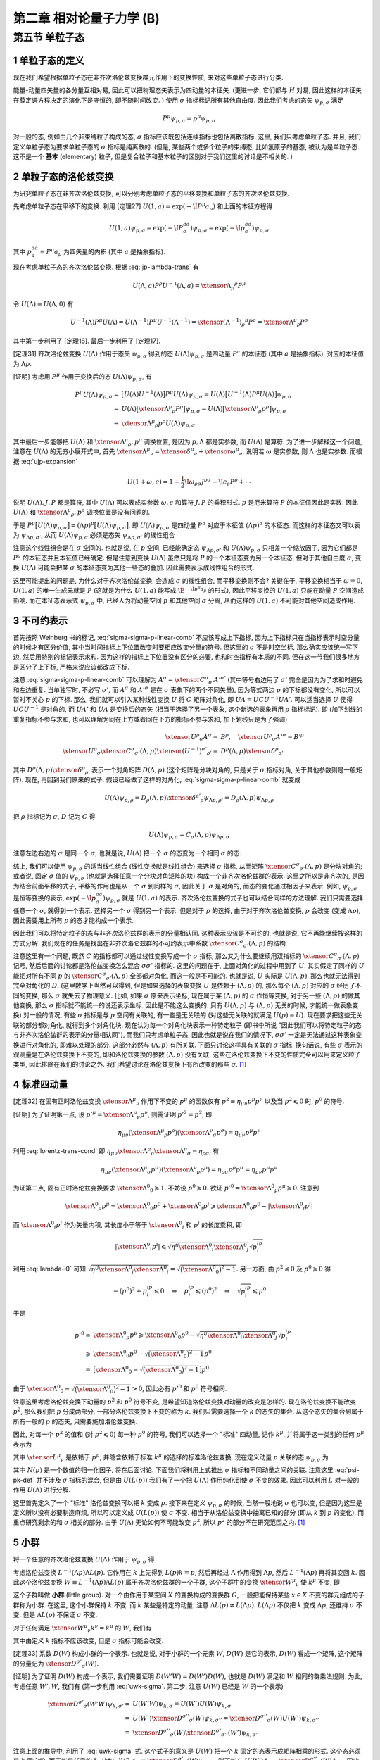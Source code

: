 
.. only:: html

    .. math::
        \renewenvironment{equation*}
        {\begin{equation}\begin{aligned}}
        {\end{aligned}\end{equation}}
        \renewcommand{\gg}{>\!\!>}
        \renewcommand{\ll}{<\!\!<}
        \newcommand{\I}{\mathrm{i}}
        \newcommand{\D}{\mathrm{d}}
        \renewcommand{\C}{\mathrm{C}}
        \newcommand{\dt}{\frac{\D}{\D t}}
        \newcommand{\E}{\mathrm{e}}
        \newcommand{\xtensor}[3]{{#1}#2 {\vphantom{#1}}#3}
        \renewcommand{\bm}{\boldsymbol}
    

第二章 相对论量子力学 (B)
=========================

第五节 单粒子态
---------------

1 单粒子态的定义
^^^^^^^^^^^^^^^^

现在我们希望根据单粒子态在非齐次洛伦兹变换群元作用下的变换性质, 来对这些单粒子态进行分类.

能量-动量四矢量的各分量互相对易, 因此可以把物理态矢表示为四动量的本征矢. (更进一步, 它们都与 :math:`H` 对易, 因此这样的本征矢在薛定谔方程决定的演化下是守恒的, 即不随时间改变. ) 使用 :math:`\sigma` 指标标记所有其他自由度. 因此我们考虑的态矢 :math:`\psi_{p, \sigma}` 满足

.. math:: 
    P^\mu \psi_{p, \sigma} = p^\mu \psi_{p, \sigma}

对一般的态, 例如由几个非束缚粒子构成的态, :math:`\sigma` 指标应该既包括连续指标也包括离散指标. 这里, 我们只考虑单粒子态. 并且, 我们定义单粒子态为要求单粒子态的 :math:`\sigma` 指标是纯离散的. (但是, 某些两个或多个粒子的束缚态, 比如氢原子的基态, 被认为是单粒子态. 这不是一个 **基本** (elementary) 粒子, 但是复合粒子和基本粒子的区别对于我们这里的讨论是不相关的. )

2 单粒子态的洛伦兹变换
^^^^^^^^^^^^^^^^^^^^^^

为研究单粒子态在非齐次洛伦兹变换, 可以分别考虑单粒子态的平移变换和单粒子态的齐次洛伦兹变换.

先考虑单粒子态在平移下的变换. 利用 [定理27] :math:`U(1, a) = \exp (-\I P^\mu a_\mu)` 和上面的本征方程得

.. math:: 
    U(1, a)\psi_{p,\sigma} = \exp (-\I P^aa_a) \psi_{p,\sigma} = \exp (-\I p^aa_a) \psi_{p,\sigma}

其中 :math:`p^aa_a \equiv P^\mu a_\mu` 为四矢量的内积 (其中 :math:`a` 是抽象指标).

现在考虑单粒子态的齐次洛伦兹变换. 根据 :eq:`jp-lambda-trans` 有

.. math:: 
    U(\Lambda, a)P^\rho U^{-1}(\Lambda, a) = \xtensor{\Lambda}{_\mu}{^\rho} P^\mu

令 :math:`U(\Lambda) \equiv U(\Lambda, 0)` 有

.. math:: 
    U^{-1}(\Lambda)P^\mu U(\Lambda) = U(\Lambda^{-1})P^\mu U^{-1}(\Lambda^{-1}) = \xtensor{(\Lambda^{-1})}{_\rho}{^\mu} P^\rho = \xtensor{\Lambda}{^\mu}{_\rho} P^\rho

其中第一步利用了 [定理18]. 最后一步利用了 [定理17].

[定理31] 齐次洛伦兹变换 :math:`U(\Lambda)` 作用于态矢 :math:`\psi_{p, \sigma}` 得到的态 :math:`U(\Lambda)\psi_{p, \sigma}` 是四动量 :math:`P^a` 的本征态 (其中 :math:`a` 是抽象指标), 对应的本征值为 :math:`\Lambda p`.

[证明] 考虑用 :math:`P^\mu` 作用于变换后的态 :math:`U(\Lambda)\psi_{p, \sigma}`, 有

.. math:: 
    P^\mu U(\Lambda) \psi_{p, \sigma} =&\ \big[U(\Lambda)U^{-1}(\Lambda) \big] P^\mu U(\Lambda) \psi_{p, \sigma} 
    = U(\Lambda)\big[ U^{-1}(\Lambda) P^\mu U(\Lambda) \big] \psi_{p, \sigma} \\
    =&\ U(\Lambda)\big[ \xtensor{\Lambda}{^\mu}{_\rho} P^\rho \big] \psi_{p, \sigma} 
    =   U(\Lambda)\big[ \xtensor{\Lambda}{^\mu}{_\rho} p^\rho \big] \psi_{p, \sigma} \\
    =&\ \xtensor{\Lambda}{^\mu}{_\rho} p^\rho U(\Lambda) \psi_{p, \sigma}

其中最后一步能够把 :math:`U(\Lambda)` 和 :math:`\xtensor{\Lambda}{^\mu}{_\rho}, p^\rho` 调换位置, 是因为 :math:`p, \Lambda` 都是实参数, 而 :math:`U(\Lambda)` 是算符. 为了进一步解释这一个问题, 注意在 :math:`U(\Lambda)` 的无穷小展开式中, 首先 :math:`\xtensor{\Lambda}{^\mu}{_\nu} = \xtensor{\delta}{^\mu}{_\nu} + \xtensor{\omega}{^\mu}{_\nu}`, 说明若 :math:`\omega` 是实参数, 则 :math:`\Lambda` 也是实参数. 而根据 :eq:`ujp-expansion`

.. math:: 
    U(1+\omega, \epsilon) = 1+ \frac{1}{2} \I \omega_{\rho\sigma} J^{\rho\sigma} - \I \epsilon_\rho P^\rho + \cdots

说明 :math:`U(\Lambda), J, P` 都是算符, 其中 :math:`U(\Lambda)` 可以表成实参数 :math:`\omega, \epsilon` 和算符 :math:`J, P` 的乘积形式. :math:`p` 是厄米算符 :math:`P` 的本征值因此是实数. 因此 :math:`U(\Lambda)` 和 :math:`\xtensor{\Lambda}{^\mu}{_\rho}, p^\rho` 调换位置是没有问题的.

于是 :math:`P^\mu \big[ U(\Lambda) \psi_{p, \sigma} \big] = (\Lambda p)^\mu \big[ U(\Lambda) \psi_{p, \sigma} \big]`. 即 :math:`U(\Lambda)\psi_{p, \sigma}` 是四动量 :math:`P^a` 对应于本征值 :math:`(\Lambda p)^a` 的本征态. 而这样的本征态又可以表为 :math:`\psi_{\Lambda p,\sigma'}`, 从而 :math:`U(\Lambda) \psi_{p, \sigma}` 必须是态矢 :math:`\psi_{\Lambda p,\sigma'}` 的线性组合

.. math:: 
    U(\Lambda) \psi_{p, \sigma} = \sum_{\sigma'} C_{\sigma'\sigma}(\Lambda, p) \psi_{\Lambda p,\sigma'}
    :label: sigma-sigma-p-linear-comb

注意这个线性组合是在 :math:`\sigma` 空间的. 也就是说, 在 :math:`p` 空间, 已经能确定态 :math:`\psi_{\Lambda p,\sigma'}` 和 :math:`U(\Lambda) \psi_{p, \sigma}` 只相差一个缩放因子, 因为它们都是 :math:`P^a` 的本征态并且本征值已经确定. 但是注意到变换 :math:`U(\Lambda)` 虽然只是将 :math:`P` 的一个本征态变为另一个本征态, 但对于其他自由度 :math:`\sigma`, 变换 :math:`U(\Lambda)` 可能会把某 :math:`\sigma` 的本征态变为其他一些态的叠加. 因此需要表示成线性组合的形式.

这里可能提出的问题是, 为什么对于齐次洛伦兹变换, 会造成 :math:`\sigma` 的线性组合, 而平移变换则不会? 关键在于, 平移变换相当于 :math:`\omega = 0`, :math:`U(1, a)` 的唯一生成元就是 :math:`P` (这就是为什么 :math:`U(1, a)` 能写成 :math:`\E^{-\I p^\mu a_\mu}` 的形式), 因此平移变换的 :math:`U(1, a)` 只能在动量 :math:`P` 空间造成影响. 而在本征态表示式 :math:`\psi_{p, \sigma}` 中, 已经人为将动量空间 :math:`p` 和其他空间 :math:`\sigma` 分离, 从而这样的 :math:`U(1, a)` 不可能对其他空间造成作用.

3 不可约表示
^^^^^^^^^^^^

首先按照 Weinberg 书的标记, :eq:`sigma-sigma-p-linear-comb` 不应该写成上下指标, 因为上下指标只在当指标表示时空分量的时候才有区分价值, 其中当时间指标上下位置改变时要相应改变分量的符号. 但这里的 :math:`\sigma` 不是时空坐标, 那么确实应该统一写下边, 然后用特别的标记表示求和. 因为这样的指标上下位置没有区分的必要, 也和时空指标有本质的不同. 但在这一节我们很多地方是区分了上下标, 严格来说应该都改成下标.

注意 :eq:`sigma-sigma-p-linear-comb` 可以理解为 :math:`A^\sigma = \xtensor{C}{^\sigma}{_{\sigma'}}A'^{\sigma'}` (其中等号右边用了 :math:`\sigma'` 完全是因为为了求和时避免和左边重复. 当单独写时, 不必写 :math:`\sigma'`, 而 :math:`A^\sigma` 和 :math:`A'^\sigma` 是在 :math:`\sigma` 表象下的两个不同矢量), 因为等式两边 :math:`p` 的下标都没有变化, 所以可以暂时不关心 :math:`p` 的下标. 那么, 我们就可以引入某种线性变换 :math:`U` 将 :math:`C` 矩阵对角化, 即 :math:`UA = UCU^{-1}UA'`. 可以适当选择 :math:`U` 使得 :math:`UCU^{-1}` 是对角的, 而 :math:`UA'` 和 :math:`UA` 是变换后的态矢 (相当于选择了另一个表象, 这个新选的表象再用 :math:`\rho` 指标标记). 即 (加下划线的重复指标不参与求和, 也可以理解为同在上方或者同在下方的指标不参与求和, 加下划线只是为了强调)

.. math:: 
    \xtensor{U}{^\rho}{_\sigma}A^\sigma =&\ B^\rho,\quad \xtensor{U}{^\rho}{_\sigma}A'^\sigma = B'^\rho \\
    \xtensor{U}{^\rho}{_\sigma} \xtensor{C}{^\sigma}{_{\sigma'}} (\Lambda, p) \xtensor{(U^{-1})}{^{\sigma'}}{_{\rho'}}
     =&\ D^{\underline{\rho}}(\Lambda, p)\xtensor{\delta}{^{\underline{\rho}}}{_{\rho'}}

其中 :math:`D^{\underline{\rho}}(\Lambda, p)\xtensor{\delta}{^{\underline{\rho}}}{_{\rho'}}` 表示一个对角矩阵 :math:`D(\Lambda, p)` (这个矩阵是分块对角的, 只是关于 :math:`\sigma` 指标对角, 关于其他参数则是一般矩阵). 现在, 再回到我们原来的式子. 假设已经做了这样的对角化, :eq:`sigma-sigma-p-linear-comb` 就变成

.. math:: 
    U(\Lambda)\psi_{p,\rho} = D_{\underline{\rho}}(\Lambda, p)\xtensor{\delta}{^{\rho'}}{_{\underline{\rho}}}\psi_{\Lambda p,\rho'} = D_{\underline{\rho}}(\Lambda, p) \psi_{\Lambda p,\underline{\rho}}

把 :math:`\rho` 指标记为 :math:`\sigma`, :math:`D` 记为 :math:`C` 得

.. math:: 
    U(\Lambda)\psi_{p,\sigma} = C_{\underline{\sigma}}(\Lambda, p) \psi_{\Lambda p,\underline{\sigma}}

注意左边右边的 :math:`\sigma` 是同一个 :math:`\sigma`, 也就是说, :math:`U(\Lambda)` 把一个 :math:`\sigma` 的态变为一个相同 :math:`\sigma` 的态.

综上, 我们可以使用 :math:`\psi_{p, \sigma}` 的适当线性组合 (线性变换就是线性组合) 来选择 :math:`\sigma` 指标, 从而矩阵 :math:`\xtensor{C}{^\sigma}{_{\sigma'}} (\Lambda, p)` 是分块对角的; 或者说, 固定 :math:`\sigma` 值的 :math:`\psi_{p, \sigma}` (也就是选择任意一个分块对角矩阵的块) 构成一个非齐次洛伦兹群的表示. 这里之所以是非齐次的, 是因为结合前面平移的式子, 平移的作用也是从一个 :math:`\sigma` 到同样的 :math:`\sigma`, 因此关于 :math:`\sigma` 是对角的, 而态的变化通过相因子来表示. 例如, :math:`\psi_{p,\sigma}` 是恒等变换的表示, :math:`\exp (-\I p^aa_a) \psi_{p,\sigma}` 就是 :math:`U(1, a)` 的表示. 齐次洛伦兹变换的式子也可以结合同样的方法理解. 我们只需要选择任意一个 :math:`\sigma`, 就得到一个表示. 选择另一个 :math:`\sigma` 得到另一个表示. 但是对于 :math:`p` 的选择, 由于对于齐次洛伦兹变换, :math:`p` 会改变 (变成 :math:`\Lambda p`), 因此需要用上所有 :math:`p` 的态才能构成一个表示.

因此我们可以将特定粒子的态与非齐次洛伦兹群的表示的分量相认同. 这种表示应该是不可约的, 也就是说, 它不再能继续按这样的方式分解. 我们现在的任务是找出在非齐次洛仑兹群的不可约表示中系数 :math:`\xtensor{C}{^\sigma}{_{\sigma'}} (\Lambda, p)` 的结构.

注意这里有一个问题, 既然 :math:`C` 的指标都可以通过线性变换写成一个 :math:`\sigma` 指标, 那么又为什么要继续用双指标的 :math:`\xtensor{C}{^\sigma}{_{\sigma'}} (\Lambda, p)` 记号, 然后后面的讨论都是洛伦兹变换怎么混合 :math:`\sigma\sigma'` 指标的. 这里的问题在于, 上面对角化的过程中用到了 :math:`U`. 其实假定了同样的 :math:`U` 能把对所有不同 :math:`p` 的 :math:`\xtensor{C}{^\sigma}{_{\sigma'}} (\Lambda, p)` 全部都对角化, 而这一般是不可能的. 也就是说, :math:`U` 实际是 :math:`U(\Lambda, p)`. 那么也就无法得到完全对角化的 :math:`D`. (这里数学上当然可以得到, 但是如果选择的表象变换 :math:`U` 是依赖于 :math:`(\Lambda, p)` 的, 那么每个 :math:`(\Lambda, p)` 对应的 :math:`\sigma` 经历了不同的变换, 那么 :math:`\sigma` 就失去了物理意义. 比如, 如果 :math:`\sigma` 原来表示坐标, 现在属于某 :math:`(\Lambda, p)` 的 :math:`\sigma` 作恒等变换, 对于另一些 :math:`(\Lambda, p)` 的做其他变换, 那么 :math:`\sigma` 指标就不能统一的说还表示坐标. 因此是不能这么变换的. 只有 :math:`U(\Lambda, p)` 与 :math:`(\Lambda, p)` 无关的时候, 才能统一做表象变换) 对一般的情况, 有些 :math:`\sigma` 指标是与 :math:`p` 空间有关联的, 有一些是无关联的 (对这些无关联的就满足 :math:`U(p) = U`). 现在要求把这些无关联的部分都对角化, 就得到多个对角化块. 现在认为每一个对角化块表示一种特定粒子 (即书中所说 "因此我们可以将特定粒子的态与非齐次洛伦兹群的表示的分量相认同"), 而我们只考虑单粒子态, 因此也就是说在我们的情况下, :math:`\sigma\sigma'` 一定是无法通过这种表象变换进行对角化的, 即难以处理的部分. 这部分必然与 :math:`(\Lambda, p)` 有所关联. 下面只讨论这样具有关联的 :math:`\sigma` 指标. 换句话说, 有些 :math:`\sigma` 表示的观测量是在洛伦兹变换下不变的, 即和洛伦兹变换的参数 :math:`(\Lambda, p)` 没有关联, 这些在洛伦兹变换下不变的性质完全可以用来定义粒子类型, 因此排除在我们的讨论之外. 我们希望讨论在洛伦兹变换下有所改变的那些 :math:`\sigma`. [#ref1]_

4 标准四动量
^^^^^^^^^^^^

[定理32] 在固有正时洛伦兹变换 :math:`\xtensor{\Lambda}{^\mu}{_\nu}` 作用下不变的 :math:`p^\mu` 的函数仅有 :math:`p^2 \equiv \eta_{\mu\nu}p^\mu p^\nu` 以及当 :math:`p^2 \leqslant 0` 时, :math:`p^0` 的符号.

[证明] 为了证明第一点, 设 :math:`p'^\mu = \xtensor{\Lambda}{^\mu}{_\nu}p^\nu`, 则需证明 :math:`p'^2 = p^2`, 即

.. math:: 
    \eta_{\mu\nu} (\xtensor{\Lambda}{^\mu}{_\rho}p^\rho)(\xtensor{\Lambda}{^\nu}{_\sigma}p^\sigma) = \eta_{\mu\nu}p^\mu p^\nu

利用 :eq:`lorentz-trans-cond` 即 :math:`\eta_{\mu\nu}\xtensor{\Lambda}{^\mu}{_\rho}\xtensor{\Lambda}{^\nu}{_\sigma} = \eta_{\rho\sigma}`, 有

.. math:: 
    \eta_{\mu\nu} (\xtensor{\Lambda}{^\mu}{_\sigma}p^\sigma)(\xtensor{\Lambda}{^\nu}{_\rho}p^\rho) =
    \eta_{\rho\sigma} p^\rho p^\sigma = \eta_{\mu\nu}p^\mu p^\nu

为证第二点, 固有正时洛伦兹变换要求 :math:`\xtensor{\Lambda}{^0}{_0} \geqslant 1`. 不妨设 :math:`p^0 \geqslant 0`. 欲证 :math:`p'^0 = \xtensor{\Lambda}{^0}{_\mu} p^\mu \geqslant 0`. 注意到

.. math:: 
    \xtensor{\Lambda}{^0}{_\mu} p^\mu = \xtensor{\Lambda}{^0}{_0}p^0 +\xtensor{\Lambda}{^0}{_i}p^i \geqslant \xtensor{\Lambda}{^0}{_0}p^0 - |\xtensor{\Lambda}{^0}{_i}p^i|

而 :math:`\xtensor{\Lambda}{^0}{_i}p^i` 作为矢量内积, 其长度小于等于 :math:`\xtensor{\Lambda}{^0}{_i}` 和 :math:`p^i` 的长度乘积, 即

.. math:: 
    |\xtensor{\Lambda}{^0}{_i}p^i| \leqslant \sqrt{\eta^{ij}\xtensor{\Lambda}{^0}{_i}\xtensor{\Lambda}{^0}{_j}}\sqrt{p^ip_i}

利用 :eq:`lambda-i0` 可知 :math:`\sqrt{\eta^{ij}\xtensor{\Lambda}{^0}{_i}\xtensor{\Lambda}{^0}{_j}} = \sqrt{\big( \xtensor{\Lambda}{^0}{_0} \big)^2 - 1}`. 另一方面, 由 :math:`p^2 \leqslant 0` 及 :math:`p^0 \geqslant 0` 得

.. math:: 
    -(p^0)^2 + p^ip_i \leqslant 0 \quad \Rightarrow \quad p^ip_i \leqslant (p^0)^2 \quad \Rightarrow \quad
        \sqrt{p^ip_i} \leqslant p^0
    
于是

.. math:: 
    p'^0 =&\ \xtensor{\Lambda}{^0}{_\mu} p^\mu \geqslant \xtensor{\Lambda}{^0}{_0}p^0
        - \sqrt{\eta^{ij}\xtensor{\Lambda}{^0}{_i}\xtensor{\Lambda}{^0}{_j}}\sqrt{p^ip_i} \\
        \geqslant&\ \xtensor{\Lambda}{^0}{_0}p^0 - \sqrt{\big( \xtensor{\Lambda}{^0}{_0} \big)^2 - 1} p^0 \\
        =&\ \big[ \xtensor{\Lambda}{^0}{_0} - \sqrt{\big( \xtensor{\Lambda}{^0}{_0} \big)^2 - 1} \big] p^0

由于 :math:`\xtensor{\Lambda}{^0}{_0} - \sqrt{\big( \xtensor{\Lambda}{^0}{_0} \big)^2 - 1} > 0`, 因此必有 :math:`p'^0` 和 :math:`p^0` 符号相同.

注意这里考虑洛伦兹变换下动量的 :math:`p^2` 和 :math:`p^0` 符号不变, 是希望知道洛伦兹变换对动量的改变是怎样的. 现在洛伦兹变换不能改变 :math:`p^2`, 那么我们把 :math:`p` 分成两部分, 一部分洛伦兹变换下不变的称为 :math:`k`. 我们只需要选择一个 :math:`k` 的态矢的集合. 从这个态矢的集合到属于所有一般的 :math:`p` 的态矢, 只需要施加洛伦兹变换.

因此, 对每一个 :math:`p^2` 的值和 (对 :math:`p^2 \leqslant 0`) 每一种 :math:`p^0` 的符号, 我们可以选择一个 "标准" 四动量, 记作 :math:`k^\mu`, 并将属于这一类别的任何 :math:`p^\mu` 表示为

.. math:: 
    p^\mu = \xtensor{L}{^\mu}{_\nu}(p)k^\nu
    :label: plpk

其中 :math:`\xtensor{L}{^\mu}{_\nu}` 是依赖于 :math:`p^\mu`, 并隐含依赖于标准 :math:`k^\mu` 的选择的标准洛伦兹变换. 现在定义动量 :math:`p` 关联的态 :math:`\psi_{p,\sigma}` 为

.. math:: 
    \psi_{p,\sigma} \equiv N(p) U(L(p)) \psi_{k,\sigma}
    :label: psi-pk-def

其中 :math:`N(p)` 是一个数值的归一化因子, 将在后面讨论. 下面我们将利用上式推出 :math:`\sigma` 指标和不同动量之间的关联. 注意这里 :eq:`psi-pk-def` 并不涉及 :math:`\sigma` 指标的混合, 但是由 :math:`U(L(p))` 我们有了一个把 :math:`U(\Lambda)` 作用纯化到使 :math:`\sigma` 不变的效果. 因此可以利用 :math:`L` 对一般的作用 :math:`U(\Lambda)` 进行分解.

这里首先定义了一个 "标准" 洛伦兹变换可以把 :math:`k` 变成 :math:`p`. 接下来在定义 :math:`\psi_{p,\sigma}` 的时候, 当然一般地说 :math:`\sigma` 也可以变, 但是因为这里是定义所以没有必要制造麻烦, 所以可以定义成 :math:`U(L(p))` 使 :math:`\sigma` 不变. 相当于从洛伦兹变换中抽离已知的部分 (即从 :math:`k` 到 :math:`p` 的变化), 而重点研究剩余的和 :math:`\sigma` 相关的部分. 由于 :math:`U(\Lambda)` 无论如何不可能改变 :math:`p^2`, 所以 :math:`p^2` 的部分不在研究范围之内. [#ref1]_

5 小群
^^^^^^

将一个任意的齐次洛伦兹变换 :math:`U(\Lambda)` 作用于 :math:`\psi_{p,\sigma}` 得

.. math:: 
    U(\Lambda)\psi_{p,\sigma} =&\ N(p)U(\Lambda)U(L(p)) \psi_{k,\sigma} = N(p)U(\Lambda L(p)) \psi_{k,\sigma} \\
    =&\ N(p)U(L(\Lambda p))U(L^{-1}(\Lambda p))U(\Lambda L(p))\psi_{k,\sigma} \\
    =&\  N(p)U(L(\Lambda p))U(L^{-1}(\Lambda p)\Lambda L(p))\psi_{k,\sigma}
    :label: ulambdap-np

考虑洛伦兹变换 :math:`L^{-1}(\Lambda p)\Lambda L(p)`. 它作用在 :math:`k` 上先得到 :math:`L(p)k = p`, 然后再经过 :math:`\Lambda` 作用得到 :math:`\Lambda p`, 然后 :math:`L^{-1}(\Lambda p)` 再将其变回 :math:`k`. 因此这个洛伦兹变换 :math:`W \equiv L^{-1}(\Lambda p)\Lambda L(p)` 属于齐次洛伦兹群的一个子群, 这个子群中的变换 :math:`\xtensor{W}{^\mu}{_\nu}` 使 :math:`k^\mu` 不变, 即

.. math:: 
    \xtensor{W}{^\mu}{_\nu} k^\nu = k^\mu
    :label: w-act-k

这个子群叫做 **小群** (little group). 对一个由作用于某空间 :math:`X` 的变换构成的变换群 :math:`G`, 一般把能保持某些 :math:`x \in X` 不变的群元组成的子群称为小群. 在这里, 这个小群保持 :math:`k` 不变. 而 :math:`k` 某些是特定的动量. 注意 :math:`\Lambda L(p) \neq L(\Lambda p)`. :math:`L(\Lambda p)` 不仅把 :math:`k` 变成 :math:`\Lambda p`, 还维持 :math:`\sigma` 不变. 但是 :math:`\Lambda L(p)` 不保证 :math:`\sigma` 不变.

对于任何满足 :math:`\xtensor{W}{^\mu}{_\nu} k^\nu = k^\mu` 的 :math:`W`, 我们有

.. math:: 
    U(W) \psi_{k, \sigma} = \xtensor{D}{^{\sigma'}}{_\sigma}(W) \psi_{k, \sigma'}
    :label: uwk-sigma

其中由定义 :math:`k` 指标不应该改变, 但是 :math:`\sigma` 指标可能会改变.

[定理33] 系数 :math:`D(W)` 构成小群的一个表示. 也就是说, 对于小群的一个元素 :math:`W`, :math:`D(W)` 是它的表示, :math:`D(W)` 看成一个矩阵, 这个矩阵的分量记为 :math:`\xtensor{D}{^{\sigma'}}{_\sigma}(W)`.

[证明] 为了证明 :math:`D(W)` 构成一个表示, 我们需要证明 :math:`D(W'W) = D(W')D(W)`, 也就是 :math:`D(W)` 满足和 :math:`W` 相同的群乘法规则. 为此, 考虑任意 :math:`W', W`, 我们有 (第一步利用 :eq:`uwk-sigma`. 第二步, 注意 :math:`U(W)` 已经是 :math:`W` 的一个表示)

.. math:: 
    \xtensor{D}{^{\sigma'}}{_\sigma}(W'W) \psi_{k, \sigma'} =&\ U(W'W) \psi_{k, \sigma} = U(W')U(W)\psi_{k, \sigma} \\
    =&\ U(W')\xtensor{D}{^{\sigma''}}{_\sigma}(W) \psi_{k, \sigma''} 
    = \xtensor{D}{^{\sigma''}}{_\sigma}(W) U(W') \psi_{k, \sigma''} \\
    =&\ \xtensor{D}{^{\sigma''}}{_\sigma}(W) \xtensor{D}{^{\sigma'}}{_{\sigma''}}(W') \psi_{k, \sigma'}

注意上面的推导中, 利用了 :eq:`uwk-sigma` 式. 这个式子的意义是 :math:`U(W)` 把一个 :math:`k` 固定的态表示成矩阵相乘的形式. 这个态必须是 :math:`k` 固定的, 而不能是任意的态. 比如, 若记 :math:`\phi_{\sigma} \equiv \xtensor{D}{^{\sigma'}}{_\sigma}(W) \psi_{k, \sigma'}`, 则不能有 :math:`U(W') \phi_{\sigma} = \xtensor{D}{^{\sigma''}}{_{\sigma}}(W) \phi_{\sigma''}`. 因此, 必须把 :math:`U(W')` 和 (一堆数字) :math:`\xtensor{D}{^{\sigma'}}{_\sigma}(W)` 交换位置, 让 :math:`U(W')` 作用到 :math:`k` 确定的态上. (如果没有交换位置, 而把 :math:`U(W')` 直接作用在 :math:`k` 混合的态上, 将得到错误结果 :math:`\xtensor{D}{^{\sigma''}}{_\sigma}(W') \xtensor{D}{^{\sigma'}}{_{\sigma''}}(W)`. )

由于 :math:`\psi_{k, \sigma'}` 是任意的, 便有

.. math:: 
    \xtensor{D}{^{\sigma'}}{_\sigma}(W'W) = \xtensor{D}{^{\sigma'}}{_{\sigma''}}(W') \xtensor{D}{^{\sigma''}}{_\sigma}(W)

特别地, 我们可以把 :eq:`uwk-sigma` 应用于小群变换

.. math:: 
    W(\Lambda, p) \equiv L^{-1}(\Lambda p)\Lambda L(p)

也就是说, 令 :eq:`uwk-sigma` 中的 :math:`W` 为 :math:`W(\Lambda, p)`, 得

.. math:: 
    U(W(\Lambda, p)) \psi_{k, \sigma} = \xtensor{D}{^{\sigma'}}{_\sigma}(W(\Lambda, p)) \psi_{k, \sigma'}

再将 :eq:`ulambdap-np` 中的 :math:`U(L^{-1}(\Lambda p)\Lambda L(p))` 改写为 :math:`U(W(\Lambda, p))` 并代入上式, 得

.. math:: 
    U(\Lambda)\psi_{p,\sigma} =&\ N(p)U(L(\Lambda p))U(W(\Lambda, p))\psi_{k, \sigma} \\
    =&\ N(p)U(L(\Lambda p)) \xtensor{D}{^{\sigma'}}{_\sigma}(W(\Lambda, p)) \psi_{k, \sigma'} \\
    =&\ N(p) \xtensor{D}{^{\sigma'}}{_\sigma}(W(\Lambda, p)) U(L(\Lambda p)) \psi_{k, \sigma'}
    :label: ulambda-w-pk

其中最后一步, 本来要求 :math:`U(W(\Lambda, p))` 先作用, :math:`U(L(\Lambda p))` 后作用, 但是为什么可以调换顺序? 首先的理由就是 :math:`\xtensor{D}{^{\sigma'}}{_\sigma}(W(\Lambda, p))` 已经变成了一堆数字, 因此可以更改顺序. 更深层次的理由是, 由于把下标 :math:`\sigma` 变成了 :math:`\sigma'`, 因此实际上以矩阵相乘的分量关系形式固定了作用顺序, 这种作用顺序由下标体现, 不再需要强制左右顺序. 所以即便 :math:`\xtensor{D}{^{\sigma'}}{_\sigma}(W(\Lambda, p))` 写在前面, 它的作用还是先作用, 这一点没有发生实质改变.

再利用 :eq:`psi-pk-def`, 即 :math:`\psi_{p,\sigma} \equiv N(p) U(L(p)) \psi_{k,\sigma}` 得

.. math:: 
    \psi_{k,\sigma} = \frac{1}{N(\Lambda p)U(L(\Lambda p))} \psi_{\Lambda p,\sigma}

代入 :eq:`ulambda-w-pk` 得

.. math:: 
    U(\Lambda)\psi_{p,\sigma} =&\ \frac{N(p) \xtensor{D}{^{\sigma'}}{_\sigma}(W(\Lambda, p)) U(L(\Lambda p))}{N(\Lambda p)U(L(\Lambda p))} \psi_{\Lambda p,\sigma'} \\
    =&\ \left( \frac{N(p)}{N(\Lambda p)} \right) \xtensor{D}{^{\sigma'}}{_\sigma}(W(\Lambda, p)) \psi_{\Lambda p,\sigma'}
    :label: sigma-sigma-w-linear

现在总结一下这里的思路. 把所有主要的式子, 即 :eq:`ulambdap-np`, :eq:`uwk-sigma` 以及 :eq:`sigma-sigma-w-linear` 列在下面:

.. math:: 
    U(\Lambda)\psi_{p,\sigma} =&\  N(p)U(L(\Lambda p))U(W(\Lambda, p))\psi_{k,\sigma} \\
    U(W) \psi_{k, \sigma} =&\ \xtensor{D}{^{\sigma'}}{_\sigma}(W) \psi_{k, \sigma'} \\
    U(\Lambda)\psi_{p,\sigma} =&\ \left( \frac{N(p)}{N(\Lambda p)} \right) \xtensor{D}{^{\sigma'}}{_\sigma}(W(\Lambda, p)) \psi_{\Lambda p,\sigma'}

其中第一式是把一个一般的作用, 即 :math:`U(\Lambda)` 分解为对 :math:`\sigma` 的纯作用和对 :math:`p` 的作用. 其中, :math:`U(W(\Lambda, p))` 不改变 :math:`k`, 那么它只能是把各种 :math:`\sigma` 之间进行组合. 而 :math:`U(L(\Lambda p))` 的作用则主要是对 :math:`p` 的作用. 第一式做了这样的一个分解. 第二式将 :math:`U(W(\Lambda, p))` 不改变 :math:`k` 而作用于 :math:`\sigma` 这一点明显地表示出来. 它把一个 :math:`\psi_{k, \sigma}` 态变成 :math:`\psi_{k, \sigma'}` 态的线性组合. 最后一式, 则去除 :math:`k` 的依赖, 将对 :math:`p` 的作用直接作用于态矢, 因此会发现一个一般的作用 :math:`U(\Lambda)` 可以理解为先将 :math:`p` 变到 :math:`\Lambda p`, 然后对 :math:`\sigma` 的作用由 :math:`\xtensor{D}{^{\sigma'}}{_\sigma}` 矩阵给出. 不过, 其实 :math:`U(\Lambda)` 的作用可以分解为把波函数中 :math:`p` 变为 :math:`\Lambda p` 的作用和混合 :math:`\sigma` 的作用这一点, 早已经在 :eq:`sigma-sigma-p-linear-comb` 中有了体现.

对比 :eq:`sigma-sigma-w-linear` 和 :eq:`sigma-sigma-p-linear-comb`, 我们发现, 除了归一化的问题以外, 决定变换规则 :eq:`sigma-sigma-p-linear-comb` 中系数 :math:`\xtensor{C}{^{\sigma'}}{_\sigma}(\Lambda, p)` 的问题已经约化为找到小群的表示的问题. 这个从小群表示推导像非齐次洛伦兹群这样的群的表示的方法, 称为诱导表示法. 注意这里两个式子的区别只是 :math:`\xtensor{C}{^{\sigma'}}{_\sigma}(\Lambda, p)` 变成了 :math:`\xtensor{D}{^{\sigma'}}{_\sigma}(W(\Lambda, p))`. 这里的变化还是比较重要的. 关键是, 原来只知道 :math:`U(\Lambda)` 的作用一部分的效果是把波函数中 :math:`p` 变为 :math:`\Lambda p`, 至于另一部分效果只能用一个非常一般的 :math:`\xtensor{C}{^{\sigma'}}{_\sigma}(\Lambda, p)` 来表示. 而这里推出了这个一般的系数其实是小群的表示, 而这个小群是使 :math:`k` 不变的小群. 也就是说, :math:`\xtensor{D}{^{\sigma'}}{_\sigma}(W(\Lambda, p))` 确实给出了更多的信息, 将 :math:`\xtensor{C}{^{\sigma'}}{_\sigma}(\Lambda, p)` 对于 :math:`\Lambda, p` 的依赖性缩窄了.

下面的 [表1] 给出了标准动量 :math:`k^\mu` 的一些通常选择, 以及不同四动量类对应的小群.

[表1] 一些四动量类的标准动量以及对应的小群. 其中 :math:`\kappa` 是一个任意的正能量, 例如 :math:`1\mathrm{\ eV}`. 这些小群是显然的. SO(3) 是普通三维转动群 (不包括空间反射), 因为转动是唯一的, 使一个零动量粒子保持静止的固有正时洛伦兹变换 (因为 "推进" 变换会导致在一个运动坐标系观察, 那么原来静止的粒子就会显示出运动). 而 SO(2,1) 和 SO(3,1) 是 (2+1)- 和 (3+1)- 维的洛伦兹群. ISO(2) 是欧氏几何 (平面几何) 群, 包括二维转动和平移. (如果只有二维转动, 那么这个群是 SO(2), 是1维变换群. 所以整个 ISO(2) 是3维变换群. ) 注意 Weinberg 的书中, :math:`k^\mu` 的最后一个分量为时间分量. 我们这里把时间分量列为第一个分量. 由 :math:`k^\mu` 的定义知, 由于 :math:`p` 和 :math:`k` 由一个洛伦兹变换相联系, 所以对 :math:`p^2` 和 :math:`p^0` 的要求也就是对 :math:`k^2` 和 :math:`k^0` 的要求. 注意这里指标 :math:`2` 代表平方 (不是第2分量), 而指标 :math:`0` 代表第0分量. 

================================== ============================ =======
 情形                                标准 :math:`k^\mu`            小群
================================== ============================ =======
(a) :math:`p^2 = -M^2<0, p^0 > 0`  :math:`(M,0,0,0)`            SO(3)
(b) :math:`p^2 = -M^2<0, p^0 < 0`  :math:`(-M,0,0,0)`           SO(3)
(c) :math:`p^2 = 0, p^0 > 0`       :math:`(\kappa,0,0,\kappa)`  ISO(2)
(d) :math:`p^2 = 0, p^0 < 0`       :math:`(-\kappa,0,0,\kappa)` ISO(2)
(e) :math:`p^2 = N^2 > 0`          :math:`(0,0,0,N)`            SO(2,1)
(f) :math:`p^\mu = 0`              :math:`(0,0,0,0)`            SO(3,1)
================================== ============================ =======

在这六类四动量中, 只有 (a), (c) 和 (f) 具有针对物理态的已知解释. (f) 没有什么好解释的 :math:`p^\mu = 0`, 它描述真空, 真空在任意洛伦兹变换 :math:`U(\Lambda)` 下不变. 下面我们只考虑情形 (a) 和 (c), 它们分别代表具有质量 :math:`M >0` 的粒子和零质量粒子. 注意表格中的标准动量都满足相对论的自由粒子能量动量关系

.. math:: 
    \frac{E^2}{c^2} - p^2 = M^2c^2

若取 :math:`c = 1`  并采用之前的标记, 即 :math:`(p^0)^2 = (p^ip_i) + M^2` 或者 :math:`-M^2 = p^\mu p_\mu = p^2`. 其中 :math:`E = p^0`.

6 归一化
^^^^^^^^

现在考虑这些态的归一化. 根据量子力学通常的正交归一化程序, 我们可以让标准动量 :math:`k^\mu` 的态正交归一, 即

.. math:: 
    \big(\psi_{k',\sigma'},\psi_{k,\sigma}\big) = \delta^3(\bm{k}' - \bm{k}) \delta_{\sigma'\sigma}

这里注意归一化必须满足相对论的自由粒子能量动量关系, 因此只需要对三维的 :math:`\bm{k}` 做限制而不必对四动量 :math:`k^a` 做限制 (也就是说, 四动量 :math:`k^a` 中只有3个分量是独立的. 因此不如直接选择三个空间分量. 但是注意, 能量动量关系并没有指定时间分量 :math:`k^0` 的符号. 因此其实还有一个符号的自由度. 但是我们如果限制于情形 (a) 和 (c), 那么很显然 :math:`k^0` 符号被限制为正号, 这样就完全确定了). [#ref2]_ 这里出现 delta 函数是因为 :math:`\psi_{k,\sigma}` 和 :math:`\psi_{k',\sigma'}` 分别是厄米算符具有本征值 :math:`\bm{k}` 和 :math:`\bm{k}'` 的本征态. 而由线性代数, 具有不同本征值的本征态必须是线性独立的, 从而它们的内积只有当 :math:`\bm{k} = \bm{k}'` 时才不为零. 这导致如下定理.

[定理34] :eq:`uwk-sigma` 和 :eq:`sigma-sigma-w-linear` 式中小群的表示是幺正的

.. math:: 
    D^\dagger (W) = D^{-1}(W)

[证明] 首先, 这里的幺正是指把 :math:`\sigma, \sigma'` 看成表示的矩阵的指标, 这个矩阵是幺正的. 所以 :math:`\xtensor{D}{^{\sigma'}}{_\sigma}(W)` 只表示复数. 但是去掉 :math:`\sigma` 指标, 构成矩阵, 可以作为算符的表示, 可以讨论这个矩阵是不是幺正矩阵. 先对 :eq:`uwk-sigma` 取共轭, 得

.. math:: 
    \psi_{k, \sigma}^\dagger U^\dagger(W) = \xtensor{(D^*)}{^{\sigma'}}{_\sigma}(W) \psi^\dagger_{k, \sigma'}

其中 :math:`*` 表示复数共轭. 用上式左乘 :eq:`uwk-sigma` 并利用 :math:`U^\dagger(W)U(W) = 1` 得

.. math:: 
    \psi_{k', \sigma''}^\dagger U^\dagger(W) U(W) \psi_{k, \sigma} =&\ \xtensor{(D^*)}{^{\sigma'}}{_{\sigma''}}(W) \psi^\dagger_{k', \sigma'}
        \xtensor{D}{^{\sigma'''}}{_\sigma}(W) \psi_{k, \sigma'''} \\
    \psi_{k', \sigma''}^\dagger \psi_{k, \sigma} =&\ \xtensor{(D^*)}{^{\sigma'}}{_{\sigma''}}(W) \xtensor{D}{^{\sigma'''}}{_\sigma}(W)
        \psi^\dagger_{k', \sigma'} \psi_{k, \sigma'''} \\
    \delta^3(\bm{k}' - \bm{k}) \delta_{\sigma''\sigma} =&\ \xtensor{(D^*)}{^{\sigma'}}{_{\sigma''}}(W) \xtensor{D}{^{\sigma'''}}{_\sigma}(W)
        \delta^3(\bm{k}' - \bm{k}) \delta_{\sigma'\sigma'''}

对上式取 :math:`\bm{k}' = \bm{k}` 的情形, 得

.. math:: 
    \delta_{\sigma''\sigma} =&\ \xtensor{(D^*)}{^{\sigma'}}{_{\sigma''}}(W) \xtensor{D}{^{\sigma'''}}{_\sigma}(W) \delta_{\sigma'\sigma'''} \\
    \xtensor{\delta}{^{\sigma''}}{_\sigma} =&\ \xtensor{(D^*)}{_{\sigma'}}{^{\sigma''}}(W) \xtensor{D}{^{\sigma'''}}{_\sigma}(W) \xtensor{\delta}{^{\sigma'}}{_{\sigma'''}} \\
        =&\ \xtensor{(D^*)}{_{\sigma'}}{^{\sigma''}}(W) \xtensor{D}{^{\sigma'}}{_\sigma}(W) \\

由共轭矩阵的定义 :math:`\xtensor{(D^*)}{_{\sigma'}}{^{\sigma''}}(W) = \xtensor{(D^\dagger)}{^{\sigma''}}{_{\sigma'}}` (左右交换是因为要转置, 上下位置是由于左右要上下指标平衡). 此即 :math:`D^\dagger(W) D(W) = 1`. 也就是 :math:`D^\dagger (W) = D^{-1}(W)`.

现在的问题是, 任一动量的态矢的标量积是什么? 利用 :eq:`psi-pk-def` 和 :eq:`sigma-sigma-w-linear` 式中 :math:`U(\Lambda)` 的幺正性, 我们有如下定理.

[定理35] 属于某一动量本征值的态矢的标量积为

.. math:: 
    (\psi_{p',\sigma'}, \psi_{p,\sigma}) =&\ N(p) \big( U^{-1}(L(p))\psi_{p',\sigma'}, \psi_{k, \sigma} \big) \\
        =&\ N(p)N^*(p') D \big(W(L^{-1}(p), p') \big)^*_{\sigma\sigma'} \delta^3(\bm{k}'-\bm{k})

其中 :math:`k' \equiv L^{-1}(p)p'`. 又因为 :math:`k = L^{-1}(p)p`, delta 函数 :math:`\delta^3(\bm{k}'-\bm{k})` 正比于 :math:`\delta^3(\bm{p}'-\bm{p})`. 对于 :math:`p' = p`, 这里的小群变换 :math:`W(L^{-1}(p), p')` 是恒等变换, 即 :math:`W(L^{-1}(p), p) = 1`. 因而 [注意对于下式, 这里左边不应该写成 :math:`(\psi_{p,\sigma'}, \psi_{p,\sigma})`, 因为原式就是对更普遍的 :math:`(\psi_{p',\sigma'}, \psi_{p,\sigma})` 成立的, 上面关于 :math:`p' = p` 的讨论, 不是取了特殊情况, 而是由于因子 :math:`\delta^3(\bm{k}'-\bm{k})`, 它强制左边因子中可以令 :math:`k'= k`, 又因为正比性质, 可以令 :math:`p'=p`]

.. math:: 
    (\psi_{p',\sigma'}, \psi_{p,\sigma}) = |N(p)|^2 \delta_{\sigma'\sigma} \delta^3(\bm{k}'-\bm{k})
    :label: psigma-sp-k

注意这里第一式是中间表达式, 只有 :eq:`psigma-sp-k` 是最终结果.

[证明] 在 :eq:`plpk` 即

.. math:: 
    p^\mu = \xtensor{L}{^\mu}{_\nu}(p)k^\nu

中令 :math:`p = k` 得

.. math:: 
    k^\mu = \xtensor{L}{^\mu}{_\nu}(k)k^\nu \quad\Rightarrow \quad L(k) = 1

即参数为 :math:`k` 的 :math:`L` 变换为恒等变换, 从而 :math:`U(L(k))` 也为恒等变换. 在 :eq:`psi-pk-def` 中代入 :math:`p = k` 得

.. math:: 
    \psi_{k,\sigma} \equiv N(k) U(L(k)) \psi_{k,\sigma}

由 :math:`U(L(k)) = 1` 得 :math:`N(k) = 1`.

由 :eq:`psi-pk-def` 即 :math:`\psi_{p,\sigma} \equiv N(p) U(L(p)) \psi_{k,\sigma}` 知 (利用 :math:`U` 的幺正性)

.. math:: 
    (\psi_{p',\sigma'}, \psi_{p,\sigma}) =&\ (\psi_{p',\sigma'}, N(p) U(L(p)) \psi_{k,\sigma}) \\
        =&\ N(p) (U^\dagger(L(p)) \psi_{p',\sigma'}, \psi_{k,\sigma}) = N(p) (U^{-1}(L(p)) \psi_{p',\sigma'}, \psi_{k,\sigma}) \\
        =&\ N(p) (U(L^{-1}(p)) \psi_{p',\sigma'}, \psi_{k,\sigma})
    
其中最后一步是利用 [定理18] 得 :math:`U{-1}(L(p)) = U(L^{-1}(p))`. 再由 :eq:`ulambda-w-pk` 知

.. math:: 
    U(\Lambda)\psi_{p,\sigma} = N(p) \xtensor{D}{^{\sigma'}}{_\sigma}(W(\Lambda, p)) U(L(\Lambda p)) \psi_{k, \sigma'}

在上式令 :math:`p=p', \sigma = \sigma', \Lambda = L^{-1}(p)` 得 (注意由于 :math:`L` 是隐含依赖于 :math:`k` 的, 因此当我们把 :math:`p` 改为 :math:`p'` 的时候,  假设这个 :math:`p'` 的标准动量为 :math:`\tilde{k}'`. 相应的 :math:`L` 也要变, 记为 :math:`\tilde{L}`, 满足 :math:`p' = \tilde{L}(p')\tilde{k}'`, :math:`N` 则变为 :math:`\tilde{N}`)

.. math:: 
    U(L^{-1}(p))\psi_{p',\sigma'} = \tilde{N}(p') \xtensor{D}{^{\sigma''}}{_{\sigma'}}(W(L^{-1}(p), p')) U(\tilde{L}(L^{-1}(p) p')) \psi_{\tilde{k}', \sigma''}

令 :math:`k' = L^{-1}(p) p'` (注意这个不一定是真的标准动量 :math:`k`), 有 :math:`k' = \tilde{L}(k')\tilde{k}'`, 再由 :eq:`psi-pk-def` 得

.. math:: 
    \psi_{k',\sigma} \equiv \tilde{N}(k') U(\tilde{L}(k')) \psi_{\tilde{k}',\sigma}

得

.. math:: 
    U(\tilde{L}(L^{-1}(p) p')) \psi_{\tilde{k}', \sigma''} = U(\tilde{L}(k')) \psi_{\tilde{k}', \sigma''} = \tilde{N}^{-1}(k') \psi_{k',\sigma''}

注意我们还有 :math:`p' = \tilde{L}(p')\tilde{k}'` 但这个条件用不上. 于是

.. math:: 
    (\psi_{p',\sigma'}, \psi_{p,\sigma}) =&\ N(p) (U(L^{-1}(p)) \psi_{p',\sigma'}, \psi_{k,\sigma}) \\
        =&\ N(p) \tilde{N}^*(p') \xtensor{{D^*}}{^{\sigma''}}{_{\sigma'}}(W(L^{-1}(p), p')) (\tilde{N}^*)^{-1}(k') \psi^\dagger_{k',\sigma''}
            \psi_{k,\sigma} \\
        =&\ N(p) \tilde{N}^*(p') (\tilde{N}^*)^{-1}(k') \xtensor{{D^*}}{^{\sigma''}}{_{\sigma'}}(W(L^{-1}(p), p')) \delta^3(\bm{k}'-\bm{k}) \delta_{\sigma''\sigma} \\
        =&\ N(p) \tilde{N}^*(p') (\tilde{N}^*)^{-1}(k') {D^*}_{\sigma\sigma'}(W(L^{-1}(p), p')) \delta^3(\bm{k}'-\bm{k})

最后一步需要证明 :math:`(\tilde{N}^*)^{-1}(k') = 1` 以及 :math:`\tilde{N}^*(p') = \tilde{N}(p')`. 注意到上式中有 :math:`\delta^3(\bm{k}'-\bm{k})`, 那么在前面的因子中我们可以要求 :math:`k' = k`. 而 :math:`k` 是标准动量, 于是 :math:`k'` 也就必须是标准动量. 而又由一般动量到标准动量的变换为 :math:`k' = \tilde{L}(k')\tilde{k}'`. 这个变换把 :math:`k'` 变成的标准动量 :math:`\tilde{k}'` 就只能是 :math:`k`, 即 :math:`\tilde{k}' = k`, 并且 :math:`\tilde{L}(k')` 和 :math:`U(\tilde{L}(k'))` 都是恒等变换. 利用最开始的推导, 知 :math:`\tilde{N}(k') = 1`. 另一方面, :math:`\tilde{k}' = k` 意味着在 delta 函数因子不为零时, :math:`p` 和 :math:`p'` 必须属于同一个标准动量. 对同一标准动量而言 :math:`\tilde{N} = N`. 于是

.. math:: 
    (\psi_{p',\sigma'}, \psi_{p,\sigma}) = N(p) N^*(p') {D^*}_{\sigma\sigma'}(W(L^{-1}(p), p')) \delta^3(\bm{k}'-\bm{k})

下面就很自然根据原书的讨论, 因为 :math:`k' \equiv L^{-1}(p)p'` 和 :math:`k = L^{-1}(p)p`, delta 函数 :math:`\delta^3(\bm{k}'-\bm{k})` 正比于 :math:`\delta^3(\bm{p}'-\bm{p})`. 于是可以在 :math:`\delta^3(\bm{k}'-\bm{k})` 之前的因子 :math:`N(p) N^*(p') (\tilde{N}^*)^{-1}(k') {D^*}_{\sigma\sigma'}(W(L^{-1}(p), p'))` 中强制 :math:`p' = p`. 注意这里不能在更早的时候就利用 :math:`p' = p`, 因为在此之前 :math:`U(\tilde{L}(L^{-1}(p) p'))` 可能改变波函数下标, 未必就能得到所需要的 delta 函数. 所以只能在得到 delta 函数之后, 再去考虑修改左边的因子. 考虑

.. math:: 
    W(L^{-1}(p), p) \equiv L^{-1}(L^{-1}(p)p) L^{-1}(p) L(p) = L^{-1}(k) L^{-1}(p) L(p) = L^{-1}(p) L(p) = 1

因此是恒等变换. 其中第一个等号利用了 :math:`p = L(p)k`. 第二个等号是因为根据一开始的讨论, 属于参数 :math:`k` 的 :math:`L` 是恒等变换. 最后一步是因为算符和算符的逆的乘积一定为恒等变换. 于是自然得到

.. math:: 
    (\psi_{p',\sigma'}, \psi_{p,\sigma}) = |N(p)|^2 \delta_{\sigma'\sigma} \delta^3(\bm{k}'-\bm{k})

.. [#ref1] `StackExchange-1 <https://physics.stackexchange.com/questions/199365/weinberg-qft-2-5-5>`_.

.. [#ref2] `StackExchange-2 <https://physics.stackexchange.com/questions/127426/a-question-on-page-65-of-weinbergs-qft-volume-1>`_.

7 洛伦兹不变体元
^^^^^^^^^^^^^^^^

剩下的问题是确定 :math:`\delta^3(\bm{k}' - \bm{k})` 和 :math:`\delta^3(\bm{p}' - \bm{p})` 之间的比例系数.

[定理36] :math:`\D^3 \bm{p} /\sqrt{\bm{p}^2 + M^2}` 是洛伦兹不变体元. 洛伦兹不变体元的意义是, 这个体元作为对偶矢量, 或者微分形式, 在洛伦兹变换下不变.

[证明] 先证明 :math:`\D^4 p` 是洛伦兹不变体元. 假设在洛伦兹变换下 :math:`p \to \overline{p} = \Lambda p`. 我们要找到 :math:`\D^4 p` 和 :math:`\D^4 \overline{p}` 的关系. 根据微元的变换法则, 有 :math:`\D^4 p \to \D^4 \overline{p} = \left\lvert \frac{\partial \overline{p}^a}{\partial p^b} \right\rvert \D^4 p`. 其中行列式 :math:`\left\lvert \frac{\partial \overline{p}^\mu}{\partial p^\nu} \right\rvert = |\det \xtensor{\Lambda}{^a}{_b}|`. 而考虑固有洛伦兹变换, :math:`|\det \xtensor{\Lambda}{^a}{_b}| = 1`. 于是 :math:`\D^4 \overline{p} = \D^4 p`.

考虑标量函数 :math:`f(p)`. 在洛伦兹变换下, :math:`p` 变为 :math:`\overline{p}`. 原来函数在 :math:`p` 点的值为 :math:`y = f(p)`, 现在要求它在新的点 :math:`\overline{p}` 的值为变换之前的函数在变换之前那点的值 :math:`y = f(p)`. 那么函数形式必须变化, 记新的函数形式为 :math:`\overline{f}`. 则有 :math:`\overline{f}(\overline{p}) = f(p)`. 实际上, 如果把线性标量函数看成对偶矢量, 它作用到矢量 :math:`p` 上得到实数, 即 :math:`f(p) = f_ap^a`. 则在洛伦兹变换下, :math:`p` 的变化为 :math:`p^a \to \overline{p}^a = \xtensor{\Lambda}{^a}{_b}p^b`, 由 :math:`\overline{f}(\overline{p}) = f(p)` 得 :math:`\overline{f}_a\overline{p}^a = f_ap^a`, 即 :math:`\overline{f}_a\xtensor{\Lambda}{^a}{_b}p^b = f_bp^b`, 即 :math:`f_a \to \overline{f}_a = f_b\xtensor{(\Lambda^{-1})}{^b}{_a}`. 即 :math:`f \to \overline{f} = f\Lambda^{-1}`. 类似地对线性矢量函数有 :math:`U \to \overline{U} = \Lambda U\Lambda^{-1}`.

考虑 [表1] 中的情况 (a) 和 (c), 满足 :math:`p^2 = -M^2 \leqslant 0, p^0 > 0`. 并且注意到洛伦兹变换不改变 :math:`p^2` 的值和 :math:`p^0` 的符号. 所以考虑一个 :math:`p^2` 的函数 :math:`g(p^2)`, 在一个洛伦兹变换下, :math:`p` 变为 :math:`\overline{p}`, 然而 :math:`p^2 = \overline{p}^2`, 于是要求 :math:`\overline{g}(\overline{p}^2) = g(p^2)` 即 :math:`\overline{g}(p^2) = g(p^2)`, 于是 :math:`\overline{g} = g`. 也就是说, 如果一个标量函数只和 :math:`p^2` 或 :math:`p^0` 的符号有关, 那么它在洛伦兹变换下函数形式不需要改变, 即 :math:`\overline{g} = g`, 统一写成 :math:`g` 即可. 注意 :math:`\delta(p^2 + M^2)` 和 :math:`\theta(p^0)` 就是这样的函数. :math:`\theta(p^0)` 是阶跃函数,  当 :math:`x\geqslant 0` 时 :math:`\theta(x) = 1`, 当 :math:`x<0` 时 :math:`\theta(x) = 0`. 所以 :math:`\theta(x)` 只与 :math:`x` 的符号有关.
因此

.. math:: 
    \D^4 p \delta(p^2 + M^2)\theta(p^0) = \D^4 \overline{p} \delta(\overline{p}^2 + M^2)\theta(\overline{p}^0)

也是洛伦兹不变体元. 其中这个等号两边的意义不是仅仅做了变量记号改写从 :math:`p` 改写为 :math:`\overline{p}`. 真正意义是, 等号左边是洛伦兹变换前的一个以 :math:`p` 为原像的映射, 等号右边是洛伦兹变换后的映射. 它们的映射形式不变. 而变量记号只是标记指的是变换前还是变换后. 也许更好的表达方式为

.. math:: 
    \D^4 p \delta(p^2 + M^2)\theta(p^0) \to \D^4 p \delta(p^2 + M^2)\theta(p^0)

其中变换前后完全可以用同样的原像记号, 因为重点是要求映射不变.

从这里可以理解到说一个 "体元" 或函数 "洛伦兹不变" 的意义. 这要求它的 "映射形式" 不变. 对于 :math:`\D^4 p` 来说, :math:`\D^4 \cdot` 是它的映射形式, 和使用怎样的标记表示 :math:`p` 无关. 对于一般的线性函数 :math:`f`, 在洛伦兹变换下它这个映射本身变为 :math:`f\Lambda^{-1}`, 因而不是洛伦兹不变的. 尽管我们说 :math:`f(p) = \overline{f}(\overline{p})` 表示映射的像是相等的, 但是重要的是 :math:`f` 已经改变.

下面证明 :math:`\D^4 p \delta(p^2 + M^2)\theta(p^0) = \D^3 \bm{p} /\sqrt{\bm{p}^2 + M^2}`, 这两个体元在用于函数积分的意义下是相等的, 因此我们要借用一个任意函数. 注意这里不应该与上面关于洛伦兹不变的讨论相混淆. 我们无需考虑在洛伦兹变换下这个任意函数怎么变, 或者这个积分怎么变. 这里的逻辑是, 如果已知两个前提: (A) 体元 :math:`\D^4 p \delta(p^2 + M^2)\theta(p^0)` 是洛伦兹不变的. (B) 体元 :math:`\D^4 p \delta(p^2 + M^2)\theta(p^0)` 和体元 :math:`\D^3 \bm{p} /\sqrt{\bm{p}^2 + M^2}` 相等. 我们就可以推出结论, 体元 :math:`\D^3 \bm{p} /\sqrt{\bm{p}^2 + M^2}` 洛伦兹不变. 下面的重点是证明 (B). 这里 (B) 的证明与洛伦兹不变性毫无关系, 只是借用积分. 我们认为, 如果用这两个体元对任意函数做积分, 它们相等, 则可以认为这两个体元相等. 下面证明 (B). 利用 :math:`p^2 = -(p^0)^2 + \bm{p}^2, \D (p^0)^2 = 2p^0\D p^0` 及 delta 函数是对称函数

.. math:: 
    \int \D^4 p \delta(p^2 + M^2)\theta(p^0) f(p) =&\ \int \D^3 \bm{p} \D p^0 \delta(-(p^0)^2 + \bm{p}^2 + M^2)\theta(p^0) f(\bm{p}, p^0) \\
        =&\ \int \D^3 \bm{p} \D p^0 \delta((p^0)^2 - \bm{p}^2 - M^2)\theta(p^0) f(\bm{p}, p^0) \\
        =&\ \int \D^3 \bm{p} \frac{\D (p^0)^2}{2p^0} \delta((p^0)^2 - \bm{p}^2 - M^2)\theta(p^0) f(\bm{p}, p^0) \\
        =&\ \int \frac{\D^3 \bm{p}}{2\sqrt{\bm{p}^2 - M^2}} f(\bm{p}, \sqrt{\bm{p}^2 - M^2})

其中最后一步是利用了 delta 函数的性质, 即可以令 :math:`(p^0)^2 = \bm{p}^2 + M^2`, 而消除该 delta 函数及对 :math:`(p^0)^2` 的积分. 消除的时候 :math:`p^0` 可取正号或负号, 如果我们只取正号则可以进一步消去 :math:`\theta(p^0)`. 由此我们可以看出, 对函数 :math:`f(p)` 和体元 :math:`\D^4 p \delta(p^2 + M^2)\theta(p^0)` 的四维空间积分, 可以改写为对修改了自变量的同样函数对体元 :math:`\frac{\D^3 \bm{p}}{2\sqrt{\bm{p}^2 - M^2}}` 的三维空间积分, 两个积分是等价的, 所以两个体元是相等的. 从而 :math:`\frac{\D^3 \bm{p}}{2\sqrt{\bm{p}^2 - M^2}}` 是洛伦兹不变的. 当然, 按照 Weinberg 书的说法, 因为消去了一重积分, 所以要强调当在质量壳 (mass shell) :math:`p^2 + M^2 = 0` 积分时, 该体元是不变的. 并且也假定质量不变, 即我们只考虑一个特定类型的单粒子.

[引理37-1] 对满秩实矩阵 :math:`A \in \mathbb{R}^{n \times n}`, 有

.. math:: 
    \delta(A \bm{x}) = \frac{1}{|\det (A)|}\delta(\bm{x}),\quad \bm{x}\in \mathbb{R}^n

由此进一步可知, 在任何三维空间空间旋转或洛伦兹变换下 (或任意幺正线性变换), delta 函数是不变的, 即 :math:`\delta(R\bm{x})  =\delta(\bm{x})`. [#ref3]_

[证明] 根据 delta 函数的傅里叶变换, 对任意 :math:`\bm{x} \in \mathbb{R}^n`

.. math:: 
    \delta(A\bm{x}) = \frac{1}{(2\pi)^n}\int_{\mathbb{R}^n} \E^{\I (\bm{t},A\bm{x})} \D \bm{t}
        = \frac{1}{(2\pi)^n}\int_{\mathbb{R}^n} \E^{\I (A^T\bm{t},\bm{x})} \D \bm{t}

令 :math:`\bm{s} = A^T\bm{t}`, 则 :math:`\D \bm{s} = |\det(A^T)|\D \bm{t} = |\det(A)|\D \bm{t}`. 从而

.. math:: 
    \delta(A\bm{x}) = \big| {\det}^{-1}(A) \big| \frac{1}{(2\pi)^n} \int_{\mathbb{R}^n} \E^{\I (\bm{s},\bm{x})} \D \bm{s}
     = \big| {\det}^{-1}(A) \big| \delta(\bm{x})

由该引理显然 :math:`\delta^4(p)` 和 :math:`\delta^4(p) \D^4 p` 是洛伦兹不变量. 而 :math:`\delta^3(\bm{p})` 不是洛伦兹不变量. 这里的不变仍然指的是函数映射或函数形式不变, 与自变量的记号无关.

[定理37] :math:`\delta^3(\bm{p} - \bm{p}') \D^3 \bm{p}'` 是洛伦兹不变体元.

[证明] 这里的洛伦兹不变是 :math:`\bm{p}, \bm{p}'` 作为函数参数, 当这两个参数按照洛伦兹变换变化的时候, :math:`\delta^3(\bm{p} - \bm{p}') \D^3 \bm{p}'` 的 "映射形式" 不变. 设洛伦兹变换对 :math:`\bm{p}, \bm{p}'` 的变换为 :math:`\bm{p} \to \overline{\bm{p}} = \tilde{\Lambda}\bm{p}, \bm{p}' \to \overline{\bm{p}}' = \tilde{\Lambda}\bm{p}'`, 其中 :math:`\tilde{\Lambda}` 是 :math:`\Lambda` 的空间分量, 其行列式一般不为1. 则

.. math:: 
    \delta^3(\bm{p} - \bm{p}') \D^3 \bm{p}' \to &\ \delta^3(\overline{\bm{p}} - \overline{\bm{p}}') \D^3 \overline{\bm{p}}' \\
        =&\ \delta^3(\tilde{\Lambda}(\bm{p} - \bm{p}')) |\det(\tilde{\Lambda})| \D^3 \bm{p}' = \frac{1}{|\det(\tilde{\Lambda})|} \delta^3(\bm{p} - \bm{p}')
        |\det(\tilde{\Lambda})| \D^3 \bm{p}' \\
        =&\ \delta^3(\bm{p} - \bm{p}') \D^3 \bm{p}'

即 :math:`\delta^3(\bm{p} - \bm{p}') \D^3 \bm{p}'` 是洛伦兹不变体元.

利用 :math:`p^2 = -M^2` 和 :math:`p^2 = -(p^0)^2 +\bm{p}^2` 得 :math:`-(p^0)^2 +\bm{p}^2 = -M^2` 即 :math:`(p^0)^2 = \bm{p}^2 + M^2`. 由于我们仅考虑 :math:`p^0 > 0` 的情况, 即 :math:`p^0 = \sqrt{\bm{p}^2 + M^2}`.

[定理38] :math:`\sqrt{\bm{p}^2 + M^2}\delta^3(\bm{p} - \bm{p}') = p^0 \delta^3(\bm{p} - \bm{p}')` 是洛伦兹不变量.

[证明] 根据

.. math:: 
    \delta^3(\bm{p} - \bm{p}') \D^3 \bm{p}' = \sqrt{\bm{p}^2 + M^2}\delta^3(\bm{p} - \bm{p}') \frac{\D^3 \bm{p}'}{\sqrt{\bm{p}^2 + M^2}}

而由 [定理37] 及 [定理36] 知 :math:`\delta^3(\bm{p} - \bm{p}') \D^3 \bm{p}'` 和 :math:`\frac{\D^3 \bm{p}'}{\sqrt{\bm{p}^2 + M^2}}` 都是洛伦兹不变体元, 因此 :math:`\sqrt{\bm{p}^2 + M^2}\delta^3(\bm{p} - \bm{p}')` 是洛伦兹不变量.

由于 :math:`p'` 和 :math:`p` 通过一个洛伦兹变换 :math:`L(p)` 分别和 :math:`k'` 和 :math:`k` 相联系, 我们有

.. math:: 
    p^0 \delta^3(\bm{p}' - \bm{p}) = k^0 \delta^3(\bm{k}' - \bm{k})

从而根据 [定理35] 的 :eq:`psigma-sp-k` 式, 得

.. math:: 
    (\psi_{p',\sigma'}, \psi_{p,\sigma}) = |N(p)|^2 \delta_{\sigma'\sigma} \left( \frac{p^0}{k^0} \right) \delta^3(\bm{p}'-\bm{p})

归一化因子 :math:`N(p)` 在某些情况下选择为 :math:`N(p) = 1`, 但是那样的话我们就需要一直保持标量积中的 :math:`p^0/k^0` 因子. 从而这里我们采用更加通常的约定

.. math:: 
    N(p) = \sqrt{k^0/p^0}
    :label: np-def

从而

.. math:: 
    (\psi_{p',\sigma'}, \psi_{p,\sigma}) = \delta_{\sigma'\sigma} \delta^3(\bm{p}'-\bm{p})

下面我们考虑两种物理上有特殊意义的情形: 具有质量 :math:`M > 0` 的粒子和零质量粒子.

.. [#ref3] `arxiv 1607.02871 <https://arxiv.org/pdf/1607.02871.pdf>`_.

8 角动量理论
^^^^^^^^^^^^

正质量粒子就是 [表1] 中情形 (a), 对应的小群就是三维转动群. 三维转动群在希尔伯特空间由对应的态矢变换 :math:`U(R_{\bm{\theta}}, 0)`, 此处简记为 :math:`U(\bm{\theta})` [定理28], 即小群 :math:`W = R_{\bm{\theta}}`. 这个转动变换 :math:`U(\bm{\theta})` 的矩阵表示, 就是量子力学中的角动量理论. 下面简要回顾其中的主要结论. 所要研究的态矢构成一个矢量空间, 我们一般选择 :math:`\bm{J}^2, J_3` 的共同本征态 :math:`|jm\rangle` 作为矢量空间的基矢来研究.

[定理39] 角动量算符平方 :math:`\bm{J}^2 \equiv J^{12}J_{12} + J^{23}J_{23} + J^{31}J_{31}` 是转动变换 (齐次洛伦兹变换的特例) :math:`U(R_{\bm{\theta}}, 0)` 下的不变量.

[证明] 根据 :eq:`jp-lambda-trans` 得

.. math:: 
    U(\Lambda, 0)J^{\rho\sigma}U^{-1}(\Lambda, 0) = \xtensor{\Lambda}{_\mu}{^\rho}\xtensor{\Lambda}{_\nu}{^\sigma} J^{\mu\nu}

即 :math:`J^{\rho\sigma}` 在齐次洛伦兹变换下按照张量变换律变换. 现在假设 :math:`\Lambda` 取转动变换, 则 :math:`\xtensor{\Lambda}{_0}{^i} = \xtensor{\Lambda}{_i}{^0} = 0, \xtensor{\Lambda}{_0}{^0} = 1, \xtensor{\Lambda}{_i}{^j} = \xtensor{R}{_i}{^j}`, 其中 :math:`R` 是转动矩阵. 于是当 :math:`\Lambda` 为纯转动时

.. math:: 
    U(\Lambda, 0)J^{ij}U^{-1}(\Lambda, 0) =&\ \xtensor{\Lambda}{_\mu}{^i}\xtensor{\Lambda}{_\nu}{^j} J^{\mu\nu}  \\
        =&\ \xtensor{\Lambda}{_0}{^i}\xtensor{\Lambda}{_0}{^j} J^{00} + \xtensor{\Lambda}{_0}{^i}\xtensor{\Lambda}{_k}{^j} J^{0k}
            + \xtensor{\Lambda}{_k}{^i}\xtensor{\Lambda}{_0}{^j} J^{k0} + \xtensor{\Lambda}{_k}{^i}\xtensor{\Lambda}{_l}{^j} J^{kl} \\
        =&\ \xtensor{R}{_k}{^i}\xtensor{R}{_l}{^j} J^{kl}

设经过转动变换, :math:`J^{ij}` 变为 :math:`J'^{ij}`. 则需证明 :math:`\bm{J}^2 \equiv \frac{1}{2} J_{ij}J^{ij} = \bm{J}'^2`, 即

.. math:: 
    \eta_{im}\eta_{jn}(\xtensor{R}{_k}{^i}\xtensor{R}{_l}{^j} J^{kl})(\xtensor{R}{_p}{^m}\xtensor{R}{_q}{^n} J^{pq})
        =&\ \eta_{im}\eta_{jn}J^{ij}J^{mn} \\
    (R_{km}\xtensor{R}{_p}{^m})(R_{ln}\xtensor{R}{_q}{^n}) J^{kl} J^{pq} =&\ \delta_{im}\delta_{jn}J^{ij}J^{mn}

由于转动矩阵 :math:`R` 是正交矩阵, :math:`R^T = R^{-1}`, 即 :math:`(R^T)_{ba}\xtensor{R}{_b}{^c} = R_{ab}\xtensor{R}{^b}{_c} = \delta_{ac}`. 于是

.. math:: 
    R_{km}\xtensor{R}{_p}{^m} =&\ R_{km}\xtensor{(R^{-1})}{^m}{_p} = \delta_{kp} \\
    (R_{km}\xtensor{R}{_p}{^m})(R_{ln}\xtensor{R}{_q}{^n}) J^{kl} J^{pq} =&\ \delta_{kp}\delta_{lq} J^{kl} J^{pq} = \delta_{im}\delta_{jn} J^{ij} J^{mn}

因此证明了 :math:`(R_{km}\xtensor{R}{_p}{^m})(R_{ln}\xtensor{R}{_q}{^n}) J^{kl} J^{pq} = \delta_{im}\delta_{jn}J^{ij}J^{mn}`.

这里可以联系本节第3小节末尾的讨论. 第三小节末尾指出, 我们可以先挑出最一般的 :math:`\sigma` 指标中不随非齐次洛伦兹变换而变的部分, 用那些洛伦兹不变量来标记不同的态矢类型, 而我们只选择其中在洛伦兹变换下要改变的下标 :math:`\sigma` 来研究. 进一步, 我们定义了相对于纯 "推进" 的洛伦兹变换, :math:`L(p)`, 我们要求这样的洛伦兹变换保持态矢的 :math:`\sigma` 不变 (实际上纯的推进其实会改变 :math:`\sigma`, 但是我们总可以混进一些 "转动", 这样两者的组合定义为新的 "推进", 这样的 :math:`L(p)` 就会保持 :math:`\sigma` 指标不变.) 剔除了 :math:`L(p)` 部分的齐次洛伦兹变换, 就叫做小群. 对于有质量粒子, 这个小群就是三维转动群. 在研究小群时, 我们只需要考虑三维转动而不用再考虑 "推进" 变换. 进一步, 我们选择 :math:`\bm{J}^2, J_3` 的共同本征态 :math:`|jm\rangle` 作为矢量空间的基矢, 也就是把 :math:`\sigma` 指标再人为分成两个子空间的指标 :math:`j` 和 :math:`m`. 其中我们又发现 :math:`j` 指标 (标记 :math:`\bm{J}^2` 的本征态) 不随三维转动而改变, 那么很自然这些不变的部分又可以将表示矩阵进行分块对角化. 我们还是只考虑其中一块, 也就是自动把 :math:`j` 列为一个参数, 只考虑指标 :math:`m` 在三维转动下如何改变. 在 Weinberg 书中, 这样的指标 :math:`m` 就直接记为 :math:`\sigma` 了. 一般地, 三维角动量的平方在最一般的洛伦兹变换的作用下不是不变量, 因此它并不能在本节第3小节末尾的时候根据那里的讨论就剔除, 而只能在得到小群之后再剔除.

由量子力学知道

.. math:: 
    \bm{J}^2 |jm \rangle =&\ j(j+1) |jm\rangle \\
    J_3 |jm \rangle =&\ m |jm\rangle \\
    J_\pm |jm \rangle \equiv&\ (J_1 \pm \I J_2) |jm\rangle = \sqrt{(j \mp m)(j \pm m + 1)} |jm\pm 1\rangle

[定理40] :math:`\bm{J}^2` 和 :math:`U(R_{\bm{\theta}}, 0)` 对易.

[证明] 由 [定理39], 算符 :math:`\bm{J}^2` 对应的指标 :math:`j` 是转动变换 :math:`U(R_{\bm{\theta}}, 0)` 下的不变量, 这本身就意味着 :math:`\bm{J}^2` 和 :math:`U(R_{\bm{\theta}}, 0)` 对易, 具体而言, 若用 :math:`U(R_{\bm{\theta}}, 0)` 作用于态矢 :math:`|jm\rangle`, 得到的态矢 :math:`U(R_{\bm{\theta}}, 0)|jm\rangle` 应该还具有和变换之前的态矢 :math:`|jm\rangle` 相同的 :math:`j` 指标. 写成公式就是

.. math:: 
    \bm{J}^2 |jm\rangle =&\ j(j+1) |jm\rangle \\
    \bm{J}^2 \big(U(R_{\bm{\theta}}, 0) |jm\rangle\big) =&\ j(j+1) \big(U(R_{\bm{\theta}}, 0) |jm\rangle\big)

另一方面, 考虑

.. math:: 
    U(R_{\bm{\theta}}, 0) \bm{J}^2 |jm\rangle = U(R_{\bm{\theta}}, 0) \big[ j(j+1) |jm\rangle \big] = j(j+1) U(R_{\bm{\theta}}, 0) |jm\rangle

比较上面两式得 :math:`\bm{J}^2 U(R_{\bm{\theta}}, 0) = U(R_{\bm{\theta}}, 0) \bm{J}^2`. 即两者对易.

这里还有一种更为直觉化的证明. 因为 :math:`\bm{J}^2` 和 :math:`J_3` 对易, 所以推广到任意方向 :math:`\hat{\bm{\theta}}`, :math:`\bm{J}^2` 和 :math:`\hat{\bm{\theta}} \cdot \bm{J}` 也对易. 而根据 [定理28] :math:`U(R_{\bm{\theta}}, 0) = \exp(\I \bm{J}\cdot \bm{\theta}) = \exp(\I \theta \bm{J}\cdot \hat{\bm{\theta}})` 是 :math:`\hat{\bm{\theta}} \cdot \bm{J}` 的函数, 因此 :math:`\bm{J}^2` 和 :math:`U(R_{\bm{\theta}}, 0)` 对易.

设体系处于 :math:`\bm{J}^2, J_3` 的共同本征态 :math:`|jm\rangle`, 则做旋转变换 :math:`U(R_{\bm{\theta}}, 0)` 后, 态矢变为

.. math:: 
    U(R_{\bm{\theta}}, 0) |jm\rangle = \exp(\I \bm{J}\cdot \bm{\theta}) |jm\rangle

考虑到 :math:`\bm{J}^2` 和 :math:`U(R_{\bm{\theta}}, 0)` 对易, 可知 :math:`U(R_{\bm{\theta}}, 0) |jm\rangle` 仍为 :math:`\bm{J}^2` 的属于和 :math:`|jm\rangle` 同一本征值的本征态

.. math:: 
    \bm{J}^2 U(R_{\bm{\theta}}, 0) |jm \rangle = U(R_{\bm{\theta}}, 0) \bm{J}^2 |jm \rangle = j(j+1) U(R_{\bm{\theta}}, 0) |jm \rangle

但一般说来, :math:`J_3` 与 :math:`U(R_{\bm{\theta}}, 0)` 不对易, 因而 :math:`U(R_{\bm{\theta}}, 0) |jm \rangle` 不再是 :math:`J_3` 的本征态, 而是 :math:`J_3` 各本征态的叠加, 即 :math:`U(R_{\bm{\theta}}, 0) |jm\rangle` 的最一般表示式为

.. math:: 
    U(R_{\bm{\theta}}, 0) |jm\rangle = \sum_{m'=-j}^j |jm'\rangle \langle jm'| \exp(\I \bm{J}\cdot \bm{\theta}) |jm\rangle

其中 :math:`\langle jm'| \exp(\I \bm{J}\cdot \bm{\theta}) |jm\rangle` 表示叠加系数, 记为 :math:`D^{(j)}_{m'm}(R_{\bm{\theta}})`, 它是转动算符 :math:`U(R_{\bm{\theta}}, 0)` 在 :math:`|jm\rangle` (:math:`j` 取定) 张开的 :math:`2j+1` 维子空间中的矩阵表示 (即有 :math:`(2j+1)^2` 个矩阵元), 或称之为转动群的 :math:`2j+1` 维不可约表示. 三维转动群的完整表示是属于不同 :math:`j` 的所有不可约表示矩阵 :math:`D^{(j)}_{m'm}(R_{\bm{\theta}})` 的直和. 其中 :math:`j` 的取值为 :math:`0, \frac{1}{2}, 1, \cdots`. 

进一步我们考虑这个转动李群 (对应的表示矩阵为幺正矩阵) 的李代数的矩阵表示 (当剔除 :math:`\I` 因子后, 李代数的矩阵表示为厄米矩阵), 即 :eq:`uj-expansion` 的矩阵形式 (除去 "推进" 部分后). 由于 :math:`D^{(j)}_{m'm}(R_{\bm{\theta}})` 是转动变换幺正算符的矩阵表示, 那么相应的李代数厄米算符是 :math:`\bm{J}`, 它的矩阵表示就记为 :math:`\big( J^{(j)}_{ik} \big)_{m'm}`, 满足

.. math:: 
    \big( J^{(j)}_{ik} \big)_{m'm} = \langle jm'| J_{ik} |jm\rangle

考虑无穷小转动 :math:`R_{ik} = \delta_{ik} + \Theta_{ik}`, 其中无穷小量 :math:`\Theta_{ik}` 满足 :math:`\Theta_{ik} = -\Theta_{ki}` (参数矩阵是实的反对称矩阵, 和之前的讨论类似), 即

.. math:: 
    D^{(j)}_{m'm}(1 + \Theta) =&\ \delta_{m'm} + \frac{\I}{2} \Theta{ik} \big( J^{(j)}_{ik} \big)_{m'm} \\
    \big( J^{(j)}_{23} \pm \I J^{(j)}_{31} \big)_{m'm} =&\ \big( J^{(j)}_1 \pm \I J^{(j)}_2 \big)_{m'm} 
        = \langle jm'| J_\pm |jm\rangle \\
        =&\ \langle jm'| \sqrt{(j \mp m)(j \pm m + 1)} |jm\pm 1\rangle = \delta_{m',m\pm 1}\sqrt{(j \mp m)(j \pm m + 1)} \\
    \big( J^{(j)}_{12} \big)_{m'm} =&\ \big( J^{(j)}_3 \big)_{m'm} = m\delta_{m'm}
    :label: jmm-element

其中 :math:`m` 的取值为 :math:`j, j-1, \cdots, -j`. 注意第一式有 :math:`\frac{1}{2}` 系数是因为其中 :math:`J` 是双指标. 这和 :eq:`ujp-expansion` 的标记一致. 第二式利用了上面的 :math:`J_\pm |jm \rangle = \sqrt{(j \mp m)(j \pm m + 1)} |jm\pm 1\rangle`. 另外注意第一式右边指标 :math:`ik` 要取和, 只是因为都是空间分量因此没有区分上下指标.

下面补充一些上面的公式的细节的讨论, 对后面引用这里的结论较为方便. 由 :eq:`uwk-sigma` 即

.. math:: 
    U(W) \psi_{k,\sigma} = \xtensor{D}{^{\sigma'}}{_\sigma}(W) \psi_{k, \sigma'}

而这里 :math:`W` 即是三维转动群, :math:`\sigma` 指标可对不同 :math:`j` 分开讨论, 三维转动保持 :math:`j` 不变, 因此

.. math:: 
    U(W) \psi_{k,j,m} = \xtensor{{D^{(j)}}}{^{m'}}{_m}(W) \psi_{k, j,m'}

由 [定理28] :math:`U(R_{\bm{\theta}}, 0) = \exp (\I \bm{J}\cdot \bm{\theta})` 及本小节开头提到的 :math:`W = R_{\bm{\theta}}`, 考虑无穷小的情况 :math:`R_{ik} = \delta_{ik} + \Theta_{ik}` 得

.. math:: 
    U(W) = U(R_{\bm{\theta}}) = 1 + \I \bm{J}\cdot \bm{\theta} = 1 + \frac{1}{2}\I \Theta_{ik} J^{ik}

注意这里原本应该是 :math:`U(\Lambda) = 1 + \frac{1}{2}\I \omega_{\mu\nu} J^{\mu\nu}`, 但是由于 :math:`W = R_{\bm{\theta}}` 的所有与时间相关的分量都为零 (00分量为1), 因此展开式中 :math:`\Theta_{ij}` 若考虑为4维矩阵, 其所有与时间相关分量都为零, 因此 :math:`\omega_{\mu\nu} J^{\mu\nu}` 改写为 :math:`\Theta_{ik} J^{ik}`. 并且由于考虑 :math:`ik` 指标交换产生一个两个负号的问题, 写成 :math:`\bm{J}\cdot \bm{\theta}` 时没有系数 :math:`\frac{1}{2}`.

再利用上面的

.. math:: 
    D^{(j)}_{m'm}(1 + \Theta) =&\ \delta_{m'm} + \frac{\I}{2} \Theta_{ik} \big( J^{(j)}_{ik} \big)_{m'm} \\
    U(W) \psi_{k,j,m} =&\ \xtensor{{D^{(j)}}}{^{m'}}{_m}(W) \psi_{k, j,m'}

得

.. math:: 
    \big[ 1 + \frac{1}{2}\I \Theta_{ik} J^{ik} \big] \psi_{k,j,m} =&\ \big[ \xtensor{\delta}{^{m'}}{_m} + \frac{\I}{2} \Theta_{ik} \xtensor{\big( J^{(j)}_{ik} \big)}{^{m'}}{_m} \big] \psi_{k, j,m'} \\
    \frac{1}{2}\I \Theta_{ik} J^{ik} \psi_{k,j,m} =&\ \frac{\I}{2} \Theta_{ik} \xtensor{\big( J^{(j)}_{ik} \big)}{^{m'}}{_m} \psi_{k, j,m'} \\
    J_{ik} \psi_{k,j,m} =&\ \xtensor{\big( J^{(j)}_{ik} \big)}{^{m'}}{_m} \psi_{k, j,m'}
    :label: jik-psi-jm


9 正质量粒子态的洛伦兹变换
^^^^^^^^^^^^^^^^^^^^^^^^^^

对于质量 :math:`M > 0` 具有自旋 :math:`j` 的粒子, :eq:`sigma-sigma-w-linear`, 即

.. math:: 
    U(\Lambda)\psi_{p,\sigma} = \left( \frac{N(p)}{N(\Lambda p)} \right) \xtensor{D}{^{\sigma'}}{_\sigma}(W(\Lambda, p)) \psi_{\Lambda p,\sigma'}

成为

.. math:: 
    U(\Lambda)\psi_{p,\sigma} = \left( \frac{\sqrt{k^0/p^0}}{\sqrt{\tilde{k}^0/(\Lambda p)^0}} \right) \xtensor{{D^{(j)}}}{^{\sigma'}}{_\sigma}(W(\Lambda, p)) \psi_{\Lambda p,\sigma'}

其中 :math:`\tilde{k}` 是 :math:`\Lambda p` 对应的标准动量, 但是洛伦兹变换对 :math:`p` 的作用不能改变 :math:`p^2` 和 :math:`p^0` 的符号, 因此 :math:`\Lambda p` 对应的标准动量一定就是 :math:`p` 的标准动量 :math:`k`. 即 :math:`\tilde{k} = k`. 得

.. math:: 
    U(\Lambda)\psi_{p,\sigma} = \sqrt{\frac{(\Lambda p)^0}{p^0}} \xtensor{{D^{(j)}}}{^{\sigma'}}{_\sigma}(W(\Lambda, p)) \psi_{\Lambda p,\sigma'}

其中小群元 :math:`W(\Lambda, p)` (称为 Wigner 转动 (Wigner rotation)) 由下式给出 (按照前面的定义)

.. math:: 
    W(\Lambda, p) = L^{-1}(\Lambda p)\Lambda L(p)

10 正质量粒子的纯推进变换
^^^^^^^^^^^^^^^^^^^^^^^^^

为了计算这个转动, 我们需要选择一个 "标准推进" :math:`L(p)`, 它把标准四动量 :math:`k^\mu = (M, 0, 0, 0)` 变到 :math:`p^\mu`. 这个可以方便地取为

.. math:: 
    \xtensor{L}{^i}{_k}(p) =&\ \delta_{ik} + (\gamma - 1) \hat{p}_i \hat{p}_k \\
    \xtensor{L}{^i}{_0}(p) =&\ \xtensor{L}{^0}{_i}(p) = \hat{p}_i \sqrt{\gamma^2 - 1} \\
    \xtensor{L}{^0}{_0}(p) =&\ \gamma
    :label: mass-zero-lp

其中 :math:`\hat{p}_i \equiv p_i / |\bm{p}|,\quad \gamma \equiv \sqrt{\bm{p}^2 + M^2} / M`. 下面需要证明上述定义的变换确是洛伦兹变换, 并且能把标准四动量 :math:`k^\mu = (M, 0, 0, 0)` 变到 :math:`p^\mu`.

[定理41] :math:`p^\mu = \xtensor{L}{^\mu}{_\nu}(p) k^\nu = \xtensor{L}{^\mu}{_0}(p) M`.

[证明] 考虑

.. math:: 
    \xtensor{L}{^0}{_0} M =&\ \gamma M = \sqrt{\bm{p}^2 + M^2} = p^0 \\
    \xtensor{L}{^i}{_0} M =&\ \hat{p}_i \sqrt{\gamma^2 - 1} M = \hat{p}_i \sqrt{ \frac{\bm{p}^2 + M^2}{M^2} - 1} M \\
        =&\ \hat{p}_i \sqrt{ \frac{\bm{p}^2}{M^2} } M = \hat{p}_i |\bm{p}| = p^i

[定理42] :math:`\xtensor{L}{^\mu}{_\nu}(p)` 是洛伦兹变换, 即满足 :math:`\eta_{\mu\nu}\xtensor{L}{^\mu}{_\rho}\xtensor{L}{^\nu}{_\sigma} = \eta_{\rho\sigma}`.

[证明] 先考虑 00分量, 注意 :math:`\hat{p}_i` 按定义是单位矢量, 因此它的长度 :math:`\hat{p}^2 = 1`.

.. math:: 
    \eta_{\mu\nu}\xtensor{L}{^\mu}{_0}\xtensor{L}{^\nu}{_0} =&\ \eta_{00} \xtensor{L}{^0}{_0}\xtensor{L}{^0}{_0} 
        + \eta_{ii} \xtensor{L}{^i}{_0}\xtensor{L}{^i}{_0} \\
        =&\  -\gamma^2 + \hat{p}^2 (\gamma^2 - 1) =  -\gamma^2 + \gamma^2 - 1 = -1 = \eta_{00}

再考虑 :math:`0k` 分量, 由对称性知 :math:`k0` 分量不再需要证明.

.. math:: 
    \eta_{\mu\nu}\xtensor{L}{^\mu}{_0}\xtensor{L}{^\nu}{_k} =&\ \eta_{00} \xtensor{L}{^0}{_0}\xtensor{L}{^0}{_k}
         + \eta_{ii} \xtensor{L}{^i}{_0}\xtensor{L}{^i}{_k} \\
         =&\ -\gamma \hat{p}_k\sqrt{\gamma^2 - 1} +  \hat{p}_i\sqrt{\gamma^2 - 1} \big[ \delta_{ik} + (\gamma -1) \hat{p}_i\hat{p}_k \big] \\
         =&\ -\gamma \hat{p}_k\sqrt{\gamma^2 - 1} + \hat{p}_k\sqrt{\gamma^2 - 1} + \hat{p}_i\sqrt{\gamma^2 - 1} (\gamma -1) \hat{p}_i\hat{p}_k \\
         =&\ -(\gamma-1) \hat{p}_k\sqrt{\gamma^2 - 1} + \sqrt{\gamma^2 - 1} (\gamma -1) \hat{p}^2\hat{p}_k \\
         =&\ -(\gamma-1) \hat{p}_k\sqrt{\gamma^2 - 1} + \sqrt{\gamma^2 - 1} (\gamma -1) \hat{p}_k = 0 = \eta_{0k}

最后考虑 :math:`jk` 分量.

.. math:: 
    \eta_{\mu\nu}\xtensor{L}{^\mu}{_j}\xtensor{L}{^\nu}{_k} =&\ \eta_{00} \xtensor{L}{^0}{_j}\xtensor{L}{^0}{_k}
         + \eta_{ii} \xtensor{L}{^i}{_j}\xtensor{L}{^i}{_k} \\
        =&\ -\hat{p}_j\sqrt{\gamma^2 - 1}\hat{p}_k\sqrt{\gamma^2 - 1} + \big[ \delta_{ij} + (\gamma -1) \hat{p}_i\hat{p}_j \big]\big[ \delta_{ik} + (\gamma -1) \hat{p}_i\hat{p}_k \big] \\
        =&\ -(\gamma^2 - 1)\hat{p}_j\hat{p}_k + \delta_{jk} + 2 (\gamma -1) \hat{p}_j\hat{p}_k + (\gamma -1) \hat{p}_i\hat{p}_j (\gamma -1) \hat{p}_i\hat{p}_k \\
        =&\ -(\gamma^2 - 1)\hat{p}_j\hat{p}_k + \delta_{jk} + 2 (\gamma -1) \hat{p}_j\hat{p}_k + (\gamma -1)^2\hat{p}_j \hat{p}_k \\
        =&\ \delta_{jk} + \big[ (\gamma -1)^2 + 2 (\gamma -1) + 1 - 1 -(\gamma^2 - 1) \big] \hat{p}_j\hat{p}_k \\
        =&\ \delta_{jk} + \big[ (\gamma - 1 + 1)^2 - 1 -(\gamma^2 - 1) \big] \hat{p}_j\hat{p}_k \\
        =&\ \delta_{jk} = \eta_{jk}

[定理43] 上述定义的 :math:`\xtensor{L}{^\mu}{_\nu}(p)` 是纯推进变换, 和梁灿彬书 G-9-5 式定义的变换 :math:`B(\bm{v})` 当 :math:`\bm{v}` 取 :math:`-\bm{u}` (逆变换) 时等价. 这里直接把其逆变换定义为 :math:`B(\bm{u})`, 其矩阵元如下

.. math:: 
    \xtensor{B}{^i}{_k}(\bm{u}) =&\ \xtensor{B}{^k}{_i}(\bm{u}) = \xtensor{\delta}{^i}{_k} + \frac{\gamma^2 u^iu_k}{1+\gamma} \\
    \xtensor{B}{^0}{_i}(\bm{u}) =&\ \xtensor{B}{^i}{_0}(\bm{u}) = \gamma u^i \\
    \xtensor{B}{^0}{_0}(\bm{u}) =&\ \gamma

其中 :math:`\bm{p} = \gamma M\bm{u}, \gamma = \frac{1}{\sqrt{1-u^2}}`. 由此可见这样定义的纯推进变换, 就是一般的沿 :math:`x` 方向的洛伦兹变换到任意方向的推广.

[证明]

(A) 第一步证明 :math:`\gamma` 的定义等价. 即已知 :math:`\bm{p} = \gamma m\bm{u}, \gamma = \frac{1}{\sqrt{1-u^2}}`, 需证 :math:`\gamma = \frac{\sqrt{\bm{p}^2 + M^2}}{M}`. 考虑

    .. math:: 
        \frac{\sqrt{\bm{p}^2 + M^2}}{M} =&\ \frac{\sqrt{\gamma^2M^2u^2 + M^2}}{M} = \sqrt{\gamma^2u^2 + 1} = \sqrt{\frac{u^2}{1-u^2} + 1} \\
            =&\ \sqrt{\frac{u^2 + 1 - u^2}{1-u^2}} = \sqrt{\frac{1}{1-u^2}} = \gamma

(B) 第二步证明 :math:`\xtensor{B}{^0}{_0}(\bm{u}) = \xtensor{L}{^0}{_0}(p)`. 这个显然都等于 :math:`\gamma`.
(C) 第三步证明 :math:`\xtensor{B}{^0}{_i}(\bm{u}) = \xtensor{L}{^0}{_i}(p)`, 即 :math:`\gamma u^i = \hat{p}_i \sqrt{\gamma^2 - 1}`. 注意到

    .. math:: 
        \hat{p}_i = \frac{p_i}{\sqrt{\bm{p}^2}} = \frac{\gamma M u_i}{\gamma M \sqrt{u^2}} = \frac{u_i}{\sqrt{u^2}} = \hat{u}_i

    于是
    
    .. math:: 
        \hat{p}_i \sqrt{\gamma^2 - 1} =&\ \hat{u}_i \sqrt{\gamma^2 - 1} = \frac{u_i}{\sqrt{u^2}} \sqrt{\frac{1}{1-u^2} - 1} \\
            =&\ \frac{u_i}{\sqrt{u^2}} \sqrt{\frac{1 - 1 + u^2}{1-u^2}} = \frac{u_i}{\sqrt{1 - u^2}} = \gamma u_i

(D) 最后证明 :math:`\xtensor{B}{^i}{_k}(\bm{u}) = \xtensor{L}{^i}{_k}(p)`, 即 :math:`\xtensor{\delta}{^i}{_k} + \frac{\gamma^2 u^iu_k}{1+\gamma} = \delta_{ik} + (\gamma - 1) \hat{p}_i \hat{p}_k`. 此即 :math:`\frac{\gamma^2 u^iu_k}{1+\gamma} = (\gamma - 1) \hat{p}_i \hat{p}_k`. 考虑
    
    .. math:: 
        (\gamma - 1) \hat{p}_i \hat{p}_k = (\gamma - 1) \hat{u}_i \hat{u}_k = \frac{\gamma - 1}{u^2} u_iu_k
    
    利用
    
    .. math:: 
        (\gamma - 1)(\gamma + 1) =&\ \gamma^2 - 1 = \frac{1}{1-u^2} - 1 = \frac{u^2}{1-u^2} = u^2\gamma^2 \\
        \frac{\gamma - 1}{u^2} =&\ \frac{\gamma^2}{\gamma + 1}
    
    得
    
    .. math:: 
        (\gamma - 1) \hat{p}_i \hat{p}_k = \frac{\gamma - 1}{u^2} u_iu_k = \frac{\gamma^2}{\gamma + 1} u_iu_k

这里对于正质量粒子的速度可以进行一些讨论. 利用 :math:`\gamma = \frac{\sqrt{\bm{p}^2 + M^2}}{M}` 可知, 对正质量粒子, :math:`\gamma \geqslant 1`. 再根据 :math:`\gamma^2 - 1 = u^2\gamma^2`, 即

.. math:: 
    u = \sqrt{\frac{\gamma^2 - 1}{\gamma^2}} = \sqrt{1 - \frac{1}{\gamma^2}} < 1

即正质量粒子的运动速度不能超过光速.

11 纯转动的 Winger 转动
^^^^^^^^^^^^^^^^^^^^^^^

[引理44-1] (梁灿彬书, 定理 G-9-1)

(a) 若 :math:`B_x(u)` 是沿 :math:`x` 轴方向的纯推进, :math:`R` 是纯转动, 那么 :math:`R^{-1} B_x(u) R` 是一般的纯推进 (即可以写成 :math:`B(\bm{u})` 的形式).
(b) 设 :math:`B(\bm{u})` 是纯推进, 则存在纯转动 :math:`R` 使 :math:`B(\bm{u}) = R^{-1} B_x(u) R`, 其中 :math:`u = |\bm{u}|`.

注意这个引理中的考虑的简单洛伦兹变换是沿 :math:`x` 轴的 :math:`B_x(u)`, 下面我们主要考虑的是沿第三轴的洛伦兹变换 :math:`B(u)` 作为简单洛伦兹变换, 相当于把 :math:`x` 轴换成 :math:`z` 轴, 结论当然一样成立.

[引理44-2] 纯推进变换 :math:`L(p)` 可以表示为

.. math:: 
    L(p) = R(\hat{\bm{p}}) B(|\bm{p}|) R^{-1}(\hat{\bm{p}})

其中 :math:`R(\hat{\bm{p}})` 是一个纯转动 (将在后面定义), 它只与 :math:`\bm{p}` 的方向有关, 因为 :math:`\bm{p}` 的长度的信息已经包含在沿特定方向 (第三轴, 即空间 :math:`z` 轴) 的纯推进变换中, 而一般的纯推进就仅仅是需要根据所给 :math:`\bm{p}` 的方向对坐标轴进行调整, 所以这个进行调整的转动只与 :math:`\bm{p}` 的方向有关. 这个转动把第三轴转到 :math:`\bm{p}` 的方向. 而 :math:`B(|\bm{p}|)` 是沿第三轴的通常熟悉的洛伦兹变换

.. math:: 
    B(|\bm{p}|) = \begin{pmatrix} \gamma & 0 & 0 & \sqrt{\gamma^2 - 1} \\ 0 & 1 & 0 & 0 \\
        0 & 0 & 1 & 0 \\ \sqrt{\gamma^2 - 1} & 0 & 0 & \gamma \end{pmatrix}

其中

.. math:: 
    \sqrt{\gamma^2 - 1} = \sqrt{\frac{1}{1-u^2} - 1} = \sqrt{\frac{u^2}{1-u^2}} = \gamma u

[证明] 由 [引理44-1] 及 [定理43], 可知纯推进变换 :math:`L(p)` 可以表示为

.. math:: 
    L(p) = R(\hat{\bm{p}}) B(|\bm{p}|) R^{-1}(\hat{\bm{p}})

的形式. 另外又注意到 :math:`R^{-1}(\hat{\bm{p}})` 是一个空间转动, 与时间分量无关. 而 :math:`L(p)` 作用的是一个空间分量都为零的标准动量 :math:`k^\mu = (M, 0, 0, 0)`, 因此

.. math:: 
    R^{-1}(\hat{\bm{p}})k^\mu = k^\mu

所以 :math:`L(p)` 还可以写成

.. math:: 
    L(p) = R(\hat{\bm{p}}) B(|\bm{p}|)

这个形式和后面的零质量粒子的情况更加类似. 下面证明 :math:`B(|\bm{p}|)` 为什么要取为上述矩阵的形式. 这当然就是熟知的洛伦兹变换, 但是此处我们可以从已知条件推出这个变换. 因为它只对第三轴分量和时间分量产生作用, 我们只考虑这两个分量. 于是, 它把 :math:`k^\mu = (M, 0)` 变为 :math:`p^\mu`, 其中 :math:`p^\mu` 满足 :math:`(p)^2 = -M^2, p^0 > 0`. 我们可以进一步要求 :math:`p` 的第一第二轴空间分量应该等于 :math:`k` 的对应分量, 即为零, 因为 :math:`B(|\bm{p}|)` 无法作用于这两个分量, 于是 :math:`p^1 = p^2 = 0`. 这样, :math:`p^3 = |\bm{p}|`. 利用 :math:`(p)^2 = -M^2` 是不变量, 以及 :math:`p^0 > 0`, 得 :math:`(p)^2 = (p^3)^2 - (p^0)^2 = |\bm{p}|^2 - (p^0)^2 = -M^2`, 可解得 :math:`p^0 = \sqrt{|\bm{p}|^2 + M^2}`. 于是所求的变换是这样的变换

.. math:: 
    \begin{pmatrix} \sqrt{|\bm{p}|^2 + M^2} \\ |\bm{p}| \end{pmatrix} = \xtensor{B(|\bm{p}|)}{^\mu}{_\nu} \begin{pmatrix} M \\ 0 \end{pmatrix} =
        \begin{pmatrix} a & b \\ c & d \end{pmatrix} \begin{pmatrix} M \\ 0 \end{pmatrix}

于是 :math:`Ma = \sqrt{|\bm{p}|^2 + M^2}, Mc = |\bm{p}|`, 令

.. math:: 
    \gamma \equiv \frac{\sqrt{|\bm{p}|^2 + M^2}}{M}

则

.. math:: 
    \sqrt{\gamma^2 - 1} = \sqrt{\frac{|\bm{p}|^2 + M^2}{M^2} - 1} = \frac{|\bm{p}|}{M}

得 :math:`a = \gamma, c = |\bm{p}|/ M = \sqrt{\gamma^2 - 1}`. 下面需要利用洛伦兹变换的性质 :math:`\eta_{\mu\nu}\xtensor{B(|\bm{p}|)}{^\mu}{_\rho}\xtensor{B(|\bm{p}|)}{^\nu}{_\sigma} = \eta_{\rho\sigma}` 确定 :math:`b` 和 :math:`d` 分量. 分别令 :math:`\rho\sigma = 00,01,11` 我们有

.. math:: 
    -a^2 + c^2 =& -1\\
    -ab+cd =&\ 0 \\
    -b^2 + d^2 =&\ 1

首先第一式是自动满足的, 即

.. math:: 
    -a^2 + c^2 = -\gamma^2 + \gamma^2 - 1 = -1

第二式和第三式给出

.. math:: 
    d =&\ \frac{ab}{c},\quad -b^2 + d^2 = -b^2 + \left(\frac{ab}{c}\right)^2 = \left( \frac{a^2}{c^2} - 1 \right) b^2 = 1 \\
    \frac{a^2}{c^2} - 1 =&\ \frac{\gamma^2}{\gamma^2 - 1} - 1 = \frac{1}{\gamma^2 - 1} \\
    b^2 =&\ \gamma^2 - 1, \quad \Rightarrow \quad b = \pm \sqrt{\gamma^2 - 1} \\
    d =&\ \frac{ab}{c} = \pm \frac{\gamma \sqrt{\gamma^2 - 1}}{\sqrt{\gamma^2 - 1}} = \pm \gamma

有一个符号我们无法确定. 这时我们需要要求该洛伦兹变换是固有洛伦兹变换, 即 :math:`\det B(|\bm{p}|) = +1`. 于是 :math:`ad - bc = 1`. 得

.. math:: 
    a \left(\frac{ab}{c}\right) - bc = 1\quad \Rightarrow \quad a^2b - bc^2 = c \quad \Rightarrow \quad b(a^2 - c^2) = b = c

于是应该取正号. 即 :math:`b = c = \sqrt{\gamma^2 - 1}, a = d = \gamma`.

[定理44] 当 :math:`\xtensor{\Lambda}{^\mu}{_\nu}` 是一个任意的三维转动 :math:`\mathscr{R}`, 那么 Wigner 转动 :math:`W(\Lambda, p)` 对任意的 :math:`p` 都是相同的, 并且等于 :math:`\mathscr{R}`. 即

.. math:: 
    W(\mathscr{R}, p) = \mathscr{R}

[证明] 由 [引理44-2], 纯推进变换 :math:`L(p)` 可以表示为

.. math:: 
    L(p) = R(\hat{\bm{p}}) B(|\bm{p}|) R^{-1}(\hat{\bm{p}})

现在, 根据 :math:`W(\Lambda, p) = L^{-1}(\Lambda p)\Lambda L(p)` 令 :math:`\Lambda = \mathscr{R}` 得

.. math:: 
    W(\mathscr{R}, p) =&\ \big[ R(\mathscr{R}\hat{\bm{p}}) B(|\bm{p}|) R^{-1}(\mathscr{R}\hat{\bm{p}}) \big]^{-1} \mathscr{R} R(\hat{\bm{p}}) B(|\bm{p}|) R^{-1}(\hat{\bm{p}}) \\
    =&\ R(\mathscr{R}\hat{\bm{p}}) B^{-1}(|\bm{p}|) R^{-1}(\mathscr{R}\hat{\bm{p}}) \mathscr{R} R(\hat{\bm{p}}) B(|\bm{p}|) R^{-1}(\hat{\bm{p}})

考虑其中的转动 :math:`R^{-1}(\mathscr{R}\hat{\bm{p}}) \mathscr{R} R(\hat{\bm{p}})`, 它把第三轴转到 :math:`\hat{\bm{p}}` 方向, 然后再转到 :math:`\mathscr{R}\hat{\bm{p}}` 方向, 然后再转回第三轴的方向, 那么它必然是绕第三轴转某角度 :math:`\theta` 的转动

.. math:: 
    R^{-1}(\mathscr{R}\hat{\bm{p}}) \mathscr{R} R(\hat{\bm{p}}) = R(\theta) \equiv \begin{pmatrix} 1 & 0 & 0 & 0 \\
        0 & \cos\theta & \sin\theta & 0 \\ 0 & -\sin\theta & \cos\theta & 0 \\ 0 & 0 & 0 & 1 \end{pmatrix}

注意 :math:`R(\theta)` 和 :math:`B(|\bm{p}|)` 对易. 这一点可以直接通过矩阵相乘验证. :math:`R(\theta)` 和 :math:`B(|\bm{p}|)` 都是分块矩阵, 若调整时间轴到最后的行列, 可简写为

.. math:: 
    B(|\bm{p}|) =&\ \begin{pmatrix} 1 & 0 \\ 0 & \hat{B} \end{pmatrix}, R(\theta) = \begin{pmatrix} \hat{R} & 0 \\ 0 & 1 \end{pmatrix} \\
    B(|\bm{p}|) R(\theta) =&\ \begin{pmatrix} 1 & 0 \\ 0 & \hat{B} \end{pmatrix} \begin{pmatrix} \hat{R} & 0 \\ 0 & 1 \end{pmatrix}
        = \begin{pmatrix} \hat{R} & 0 \\ 0 & \hat{B} \end{pmatrix} \\
    R(\theta) B(|\bm{p}|) =&\ \begin{pmatrix} \hat{R} & 0 \\ 0 & 1 \end{pmatrix} \begin{pmatrix} 1 & 0 \\ 0 & \hat{B} \end{pmatrix}
        = \begin{pmatrix} \hat{R} & 0 \\ 0 & \hat{B} \end{pmatrix}

于是

.. math:: 
    W(\mathscr{R}, p) =&\ R(\mathscr{R}\hat{\bm{p}}) B^{-1}(|\bm{p}|) R(\theta) B(|\bm{p}|) R^{-1}(\hat{\bm{p}}) \\
        =&\ R(\mathscr{R}\hat{\bm{p}}) B^{-1}(|\bm{p}|) B(|\bm{p}|) R(\theta) R^{-1}(\hat{\bm{p}}) 
        = R(\mathscr{R}\hat{\bm{p}}) R(\theta) R^{-1}(\hat{\bm{p}}) 

根据定义 :math:`R(\theta) \equiv R^{-1}(\mathscr{R}\hat{\bm{p}}) \mathscr{R} R(\hat{\bm{p}})`, 两边左乘 :math:`R(\mathscr{R}\hat{\bm{p}})`, 右乘 :math:`R^{-1}(\hat{\bm{p}})` 得

.. math:: 
    \mathscr{R} = R(\mathscr{R}\hat{\bm{p}}) R(\theta) R^{-1}(\hat{\bm{p}})

代入 :math:`W(\mathscr{R}, p)` 的表达式得

.. math:: 
    W(\mathscr{R}, p) = \mathscr{R}

由上述定理可知, 运动的具有质量的粒子的态矢 (并且可推广到多粒子态矢) 在旋转变换下, 按照和非相对论量子力学同样的方式变换. 这是一个好消息, 因为我们可以把非相对论的许多重要理论方法, 比如球谐函数, Clebsch-Gordan 系数等等, 直接搬到相对论量子力学.

12 零质量粒子的小群群元
^^^^^^^^^^^^^^^^^^^^^^^

下面考虑零质量粒子. 首先, 我们需要知道小群结构. 考虑任意小群群元 :math:`\xtensor{W}{^\mu}{_\nu}`, 满足 :math:`\xtensor{W}{^\mu}{_\nu}k^\nu = k^\mu` (这个是根据小群的定义 :eq:`w-act-k` 式) 其中 :math:`k^\mu` 是在零质量粒子情形下的标准四动量, :math:`k^\mu = (1, 0, 0, 1)`. 当这个洛伦兹变换作用于类时四矢量 :math:`t^\mu = (1, 0, 0, 0)` 的时候, 所得到的四矢量 :math:`Wt` 的长度和与 :math:`Wk = k` 的标量积应该分别和变换前的 :math:`t` 的长度及 :math:`t` 与 :math:`k` 的标量积相等 (这里只是应用了洛伦兹变换最基本的性质, 因为它是等度规变换, 所以保内积和长度), 即

.. math:: 
    (Wt)^\mu(Wt)_\mu =&\ t^\mu t_\mu = -1 \\
    (Wt)^\mu(Wk)_\mu =&\ (Wt)^\mu k_\mu = t^\mu k_\mu = -1

其中每一个式子第一个等号是根据洛伦兹变换的性质要求它们相等, 最后的等号是根据给定的 :math:`k^\mu, t^\mu` 分量表达式算出.

[定理45] 满足条件 :math:`(Wt)^\mu(Wt)_\mu = (Wt)^\mu k_\mu = -1` 的矢量 :math:`(Wt)^\mu` 可以写为

.. math:: 
    (Wt)^\mu = (1 + \zeta, \alpha, \beta, \zeta), \quad \zeta = \frac{\alpha^2 + \beta^2}{2}

[证明] 由第二个条件, 以及 :math:`k^\mu = (1, 0, 0, 1)` 可知该条件对时间分量和第三空间分量施加了限制, 而对其他两个分量没有限制. 设第一二三空间分量分别为 :math:`\alpha, \beta, \zeta`, 时间分量为 :math:`\tau`, 得

.. math:: 
    -\tau + \zeta = -1 \quad \Rightarrow \quad \tau = \zeta + 1

因此得 :math:`(Wt)^\mu = (1 + \zeta, \alpha, \beta, \zeta)`. 第一个条件给出

.. math:: 
    -(1 + \zeta)^2 + \alpha^2 + \beta^2 + \zeta^2 =&\ -1 \\
    -\zeta^2 -2\zeta -1 + \alpha^2 + \beta^2 + \zeta^2 =&\ -1 \\
    \alpha^2 + \beta^2 =&\ 2\zeta

由此解得 :math:`\zeta = \frac{\alpha^2 + \beta^2}{2}`.

上述条件限制了我们想要寻找的一个洛伦兹变换, 它至少满足两个条件, (A) 它对 :math:`t^\mu = (1, 0, 0, 0)` 的作用是得到 :math:`(1 + \zeta, \alpha, \beta, \zeta)`, (B) 它满足 :math:`\xtensor{W}{^\mu}{_\nu}` 的定义, 即 :math:`\xtensor{W}{^\mu}{_\nu} k = k`. 由于 :math:`k^\mu, t^\mu` 的第一第二空间轴的分量都为零, 所以我们暂时无法对它对这两个空间轴做的变换做任何限制. 现在的工作方案是, 我们找到一个满足条件 (A), (B) 的洛伦兹变换, 并要求 (C) 它对第一第二空间轴的作用是恒等变换的作用. 当然 :math:`W` 未必对第一第二空间轴的作用是恒等变换, 因此 :math:`W` 和 :math:`S` 的这个差别将在之后处理.

[定理46] 满足条件 (A), (B), (C) 的类似于 :math:`W` 的洛伦兹变换 :math:`S(\alpha, \beta)` 采取如下形式

.. math:: 
    \xtensor{S}{^\mu}{_\nu}(\alpha, \beta) = \begin{pmatrix} 1+\zeta & \alpha & \beta & -\zeta \\ \alpha & 1 & 0 & -\alpha \\
        \beta & 0 & 1 & -\beta \\ \zeta & \alpha & \beta & 1-\zeta \end{pmatrix}

[证明] 由条件 (A) 得

.. math:: 
    \xtensor{S}{^\mu}{_\nu}(\alpha, \beta) \begin{pmatrix} 1 \\ 0 \\ 0 \\ 0 \end{pmatrix} = \begin{pmatrix} 1+\zeta \\ \alpha \\ \beta \\ \zeta \end{pmatrix} \quad \Rightarrow \quad \xtensor{S}{^\mu}{_\nu}(\alpha, \beta) = \begin{pmatrix} 1+\zeta & \cdot & \cdot & \cdot \\ \alpha & \cdot & \cdot & \cdot \\ \beta & \cdot & \cdot & \cdot \\ \zeta & \cdot & \cdot & \cdot \end{pmatrix}

由条件 (C) 可以进一步确定 12分量为恒等变换的分量, 即

.. math:: 
    \xtensor{S}{^\mu}{_\nu}(\alpha, \beta) = \begin{pmatrix} 1+\zeta & \cdot & \cdot & \cdot \\ \alpha & 1 & 0 & \cdot \\ \beta & 0 & 1 & \cdot \\ \zeta & \cdot & \cdot & \cdot \end{pmatrix}

条件 (B) 对03分量做了限制, 若提取矩阵 :math:`\xtensor{S}{^\mu}{_\nu}(\alpha, \beta)` 的03分量单独考虑, 根据 :math:`\xtensor{S}{^\mu}{_\nu}(\alpha, \beta) k = k` 我们有

.. math:: 
    \begin{pmatrix} 1 \\ 1 \end{pmatrix} = \xtensor{S}{^\mu}{_\nu}(\alpha, \beta) \begin{pmatrix} 1 \\ 1 \end{pmatrix}
        = \begin{pmatrix} 1+\zeta & \xtensor{S}{^0}{_3} \\ \zeta & \xtensor{S}{^3}{_3} \end{pmatrix} \begin{pmatrix} 1 \\ 1 \end{pmatrix}

由此给出

.. math:: 
    1+\zeta + \xtensor{S}{^0}{_3} =1, \zeta + \xtensor{S}{^3}{_3} = 1 \quad \Rightarrow \xtensor{S}{^0}{_3} = -\zeta, \xtensor{S}{^3}{_3} = 1-\zeta

即

.. math:: 
    \xtensor{S}{^\mu}{_\nu}(\alpha, \beta) = \begin{pmatrix} 1+\zeta & \cdot & \cdot & -\zeta \\ \alpha & 1 & 0 & \cdot \\ \beta & 0 & 1 & \cdot \\ \zeta & \cdot & \cdot & 1-\zeta \end{pmatrix}

由于 :math:`S` 应该是洛伦兹变换, 洛伦兹变换的逆矩阵具有 [定理17] 的性质, 即一个齐次洛伦兹变换的逆矩阵, 是先将矩阵转置, 然后将所有 :math:`0i` 和 :math:`i0` 分量全部变号. 这个逆矩阵作用于 :math:`(1 + \zeta, \alpha, \beta, \zeta)` 应该得到 :math:`t^\mu = (1, 0, 0, 0)`. 于是

.. math:: 
    \begin{pmatrix} 1 \\ 0 \\ 0 \\ 0 \end{pmatrix} = \xtensor{(S^{-1})}{^\mu}{_\nu}(\alpha, \beta) \begin{pmatrix} 1+\zeta \\ \alpha \\ \beta \\ \zeta \end{pmatrix} = \begin{pmatrix} 1+\zeta & -\alpha & -\beta & -\zeta \\ \cdot & 1 & 0 & \cdot \\ \cdot & 0 & 1 & \cdot \\ \zeta & \cdot & \cdot & 1-\zeta \end{pmatrix} \begin{pmatrix} 1+\zeta \\ \alpha \\ \beta \\ \zeta \end{pmatrix} 

于是

.. math:: 
    (1+\zeta)^2 -\alpha^2 -\beta^2-\zeta^2 =&\ 1 \\
    \xtensor{(S^{-1})}{^1}{_0} (1+\zeta) + \alpha + \xtensor{(S^{-1})}{^1}{_3} \zeta =&\ 0 \\
    \xtensor{(S^{-1})}{^2}{_0} (1+\zeta) + \beta + \xtensor{(S^{-1})}{^2}{_3} \zeta =&\ 0 \\
    \zeta(1+\zeta) + \zeta(1-\zeta) + \xtensor{(S^{-1})}{^3}{_1} \alpha + \xtensor{(S^{-1})}{^3}{_2} \beta =&\ 0

由第一式得 :math:`2\zeta = \alpha^2 + \beta^2` 符合已知条件. 由第二式得

.. math:: 
    \big[ \xtensor{(S^{-1})}{^1}{_0} + \xtensor{(S^{-1})}{^1}{_3}\big]\zeta + \xtensor{(S^{-1})}{^1}{_0} + \alpha = 0

令 :math:`\zeta` 系数分别为零得 :math:`\xtensor{(S^{-1})}{^1}{_0} = -\alpha, \xtensor{(S^{-1})}{^1}{_3} = \alpha`. 类似得 :math:`\xtensor{(S^{-1})}{^2}{_0} = -\beta, \xtensor{(S^{-1})}{^2}{_3} = \beta`.

由最后一式得

.. math:: 
    \alpha^2 + \beta^2 + \xtensor{(S^{-1})}{^3}{_1} \alpha + \xtensor{(S^{-1})}{^3}{_2} \beta = 0

于是 :math:`\xtensor{(S^{-1})}{^3}{_1} = -\alpha, \xtensor{(S^{-1})}{^3}{_2} = -\beta`. 从而

.. math:: 
    \xtensor{(S^{-1})}{^\mu}{_\nu}(\alpha, \beta) = \begin{pmatrix} 1+\zeta & -\alpha & -\beta & -\zeta \\ -\alpha & 1 & 0 & \alpha \\ -\beta & 0 & 1 & \beta \\ \zeta & -\alpha & -\beta & 1-\zeta \end{pmatrix}\quad \Rightarrow \quad
    \xtensor{S}{^\mu}{_\nu}(\alpha, \beta) = \begin{pmatrix} 1+\zeta & \alpha & \beta & -\zeta \\ \alpha & 1 & 0 & -\alpha \\ \beta & 0 & 1 & -\beta \\ \zeta & \alpha & \beta & 1-\zeta \end{pmatrix}

从上式还可以看出 :math:`\xtensor{(S^{-1})}{^\mu}{_\nu}(\alpha, \beta) = \xtensor{S}{^\mu}{_\nu}(-\alpha, -\beta)`.

按照上面的讨论, 对 :math:`S` 施加的唯一人为限制就是它对第一第二空间轴的作用是恒等变换的作用. 但是 :math:`W` 未必如此. 因此,  一般 :math:`W` 不等于 :math:`S(\alpha, \beta)`. 根据我们构造 :math:`S` 矩阵的过程, 可知 :math:`S^{-1}(\alpha, \beta) W` 的作用保持类时四矢量 :math:`t` 不变, 因此它是一个纯空间转动. 另一方面, :math:`\xtensor{S}{^\mu}{_\nu}` 和 :math:`\xtensor{W}{^\mu}{_\nu}` 一样, 保持 (沿第三轴传播的) 类光四矢量 :math:`(1, 0, 0, 1)` 不变, 因此 :math:`S^{-1}(\alpha, \beta) W` 当然也保持 (沿第三轴传播的) 类光四矢量不变. 因此这个纯空间转动只能是绕第三轴的转动 (绕第三轴的转动保持第三轴的方向不变), 即

.. math:: 
    S^{-1}(\alpha, \beta) W = R(\theta)

其中

.. math:: 
    \xtensor{R}{^\mu}{_\nu}(\theta) \equiv \begin{pmatrix} 1 & 0 & 0 & 0 \\ 0 & \cos\theta & \sin\theta &  0 \\ 0 & -\sin\theta & \cos\theta & 0 \\
        0 & 0 & 0 & 1 \end{pmatrix}

于是, 小群的最一般群元可以写成如下形式

.. math:: 
    W(\theta, \alpha, \beta) = S(\alpha, \beta)R(\theta)
    :label: w-sr-mass-zero

[引理47-1] :math:`S(\alpha, \beta)` 和 :math:`R(\theta)` 不对易, 因此 :math:`S(\alpha, \beta)R(\theta)` 和 :math:`R(\theta)S(\alpha, \beta)` 不等价.

[证明] 暂时把时间分量作为矩阵的最后一个行列. 则 :math:`S(\alpha, \beta)` 和 :math:`R(\theta)` 都可以写成分块矩阵的形式. 下面我们分别计算 :math:`SR` 和 :math:`RS`.

.. math:: 
    S(\alpha, \beta) =&\ \begin{pmatrix} 1 & X \\ Y & Z \end{pmatrix}, \quad R(\theta) = \begin{pmatrix} R & 0 \\ 0 & 1 \end{pmatrix} \\
    S(\alpha, \beta)R(\theta) =&\ \begin{pmatrix} 1 & X \\ Y & Z \end{pmatrix}\begin{pmatrix} R & 0 \\ 0 & 1 \end{pmatrix}
        = \begin{pmatrix} R & X \\ YR & Z \end{pmatrix} \\
    R(\theta)S(\alpha, \beta) =&\ \begin{pmatrix} R & 0 \\ 0 & 1 \end{pmatrix}\begin{pmatrix} 1 & X \\ Y & Z \end{pmatrix}
        = \begin{pmatrix} R & RX \\ Y & Z \end{pmatrix}

注意, 在进行分块矩阵相乘的时候, :math:`R, Y` 都是矩阵, 因此 :math:`YR` 不能写成 :math:`RY`.

[定理47] 若定义 :math:`\tilde{W}(\theta, \alpha, \beta) = R(\theta)S(\alpha, \beta)`, 这并不能给出新的群元, 因为

.. math:: 
    \tilde{W}(\theta, \alpha, \beta) = W(\theta, \alpha'(\theta), \beta'(\theta))

其中

.. math:: 
    \alpha'(\theta) = \alpha\cos\theta + \beta\sin\theta,\quad \beta'(\theta) = -\alpha\sin\theta + \beta\cos\theta

[证明] 从 :math:`\tilde{W}(\theta, \alpha, \beta) = W(\theta, \alpha'(\theta), \beta'(\theta))` 可得

.. math:: 
    \tilde{W}(\theta, \alpha, \beta) = R(\theta)S(\alpha, \beta) = \begin{pmatrix} R & RX \\ Y & Z \end{pmatrix} = \begin{pmatrix} R & X' \\ Y'R & Z' \end{pmatrix}

需证明 :math:`X' = RX, Y' = YR^{-1}`. 由于

.. math:: 
    X = \begin{pmatrix} -\alpha & \alpha \\ -\beta & \beta \end{pmatrix},\quad Y = \begin{pmatrix} \alpha & \beta \\ \alpha & \beta \end{pmatrix}

得

.. math:: 
    RX =&\ \begin{pmatrix} \cos\theta & \sin\theta \\ -\sin\theta & \cos\theta \end{pmatrix}
        \begin{pmatrix} -\alpha & \alpha \\ -\beta & \beta \end{pmatrix} = \begin{pmatrix} -\alpha\cos\theta -\beta\sin\theta & \alpha\cos\theta +\beta\sin\theta \\ \alpha\sin\theta -\beta\cos\theta & -\alpha\sin\theta +\beta\cos\theta \end{pmatrix}
        = \begin{pmatrix} -\alpha' & \alpha' \\ -\beta' & \beta' \end{pmatrix} \\
    YR^{-1} =&\ \begin{pmatrix} \alpha & \beta \\ \alpha & \beta \end{pmatrix} \begin{pmatrix} \cos\theta & -\sin\theta \\ \sin\theta & \cos\theta \end{pmatrix}
        = \begin{pmatrix} \alpha\cos\theta + \beta\sin\theta & -\alpha\sin\theta +\beta\cos\theta \\ \alpha\cos\theta +\beta\sin\theta & -\alpha\sin\theta +\beta\cos\theta \end{pmatrix}
        = \begin{pmatrix} \alpha' & \beta' \\ \alpha' & \beta' \end{pmatrix}
    
还需证 :math:`Z' = Z`, 这等价于证 :math:`\zeta' = \zeta`. 而 :math:`(\alpha', \beta')` 只是将 :math:`(\alpha, \beta)` 通过 :math:`R` 矩阵做了旋转, 它不改变矢量的长度. 因此 :math:`2\zeta = \alpha^2 + \beta^2` 是不变量. 因此 :math:`\zeta' = \zeta`. 于是命题得证.

考虑到 [定理47], 尽管 :math:`R` 和 :math:`S` 没有对易性, 也只需要选择一种 :math:`W` 的定义即可, 另一种定义只是 :math:`W` 的重参数化. :math:`W = SR` 的定义已经可以给出所有的群元.

13 零质量粒子小群的子群
^^^^^^^^^^^^^^^^^^^^^^^

[定理48] 满足 :math:`\theta = 0` 或 :math:`\alpha = \beta = 0` 的变换构成子群 (逆元和恒等元可以容易看出, 下面仅需要验证群乘法规则)

.. math:: 
    S(\alpha', \beta')S(\alpha, \beta) =&\ S(\alpha' + \alpha, \beta' + \beta) \\
    R(\theta') R(\theta) =&\ R(\theta' + \theta)

并且, 这些子群是 **阿贝尔的** (Abelian), 即它们的元素彼此对易.

[证明] 对第二式旋转群乘法的证明可参照 [定理28] 后面关于 :math:`U(R_{\theta'})U(R_{\theta}) = U(R_{\theta' + \theta})` 的证明. 下面仅证明第一式. 暂时把时间分量作为矩阵的最后一个行列. 则 :math:`S(\alpha, \beta)` 可以写成分块矩阵的形式.

.. math:: 
    S(\alpha, \beta) =&\ \begin{pmatrix} 1 & X \\ Y & Z \end{pmatrix} \\
    X =&\ \begin{pmatrix} -\alpha & \alpha \\ -\beta & \beta \end{pmatrix},\quad Y = \begin{pmatrix} \alpha & \beta \\ \alpha & \beta \end{pmatrix},\quad
    Z = \begin{pmatrix} 1-\zeta & \zeta \\ -\zeta & 1+\zeta \end{pmatrix} \\
    S(\alpha', \beta') S(\alpha, \beta) =&\ \begin{pmatrix} 1 & X' \\ Y' & Z' \end{pmatrix} \begin{pmatrix} 1 & X \\ Y & Z \end{pmatrix}
    = \begin{pmatrix} 1 + X'Y & X + X'Z \\ Y' + Z'Y & Y'X + Z'Z \end{pmatrix}

其中

.. math:: 
    X'Y =&\ \begin{pmatrix} -\alpha' & \alpha' \\ -\beta' & \beta' \end{pmatrix} \begin{pmatrix} \alpha & \beta \\ \alpha & \beta \end{pmatrix}
        = \begin{pmatrix} -\alpha'\alpha + \alpha'\alpha & -\alpha'\beta + \alpha'\beta \\ -\beta'\alpha + \beta'\alpha & -\beta'\beta + \beta'\beta \end{pmatrix} = 0\\
    Y'X =&\ \begin{pmatrix} \alpha' & \beta' \\ \alpha' & \beta' \end{pmatrix} \begin{pmatrix} -\alpha & \alpha \\ -\beta & \beta \end{pmatrix} 
        = \begin{pmatrix} -\alpha'\alpha - \beta'\beta & \alpha'\alpha + \beta'\beta \\ -\alpha'\alpha-\beta'\beta & \alpha'\alpha + \beta'\beta \end{pmatrix} \\
    Z'Z =&\ \begin{pmatrix} 1-\zeta' & \zeta' \\ -\zeta' & 1+\zeta' \end{pmatrix} \begin{pmatrix} 1-\zeta & \zeta \\ -\zeta & 1+\zeta \end{pmatrix}
        = \begin{pmatrix} (1-\zeta')(1-\zeta) -\zeta'\zeta & (1-\zeta')\zeta + (1+\zeta)\zeta' \\ -\zeta'(1-\zeta)-\zeta(1+\zeta') & -\zeta'\zeta +(1+\zeta')(1+\zeta) \end{pmatrix} \\
        =&\ \begin{pmatrix} 1- (\zeta' + \zeta) & \zeta' + \zeta \\ -(\zeta'+\zeta) & 1+ (\zeta' + \zeta) \end{pmatrix} \\
    X'Z =&\ \begin{pmatrix} -\alpha' & \alpha' \\ -\beta' & \beta' \end{pmatrix} \begin{pmatrix} 1-\zeta & \zeta \\ -\zeta & 1+\zeta \end{pmatrix}
        = \begin{pmatrix} -\alpha'(1-\zeta)-\alpha'\zeta & -\alpha'\zeta+\alpha'(1+\zeta) \\ -\beta'(1-\zeta)-\beta'\zeta & -\beta'\zeta+\beta'(1+\zeta) \end{pmatrix} = \begin{pmatrix} -\alpha' & \alpha' \\ -\beta' & \beta' \end{pmatrix} = X' \\
    Z'Y =&\ \begin{pmatrix} 1-\zeta' & \zeta' \\ -\zeta' & 1+\zeta' \end{pmatrix} \begin{pmatrix} \alpha & \beta \\ \alpha & \beta \end{pmatrix}
        = \begin{pmatrix} \alpha(1-\zeta'+\zeta') & \beta(1-\zeta'+\zeta') \\ \alpha(-\zeta'+1+\zeta') & \beta(-\zeta'+1+\zeta') \end{pmatrix} 
        = \begin{pmatrix} \alpha & \beta \\ \alpha & \beta \end{pmatrix} = Y 

令 :math:`\alpha'' = \alpha' + \alpha, \beta'' = \beta' + \beta, \zeta'' = \frac{1}{2} \big[ (\alpha' + \alpha)^2 + (\beta' + \beta)^2 \big]`, 则有

.. math:: 
    X'' =&\  X' + X, Y'' = Y' + Y \\
    \zeta'' =&\ \frac{1}{2} \big[ (\alpha' + \alpha)^2 + (\beta' + \beta)^2 \big] = \frac{1}{2} \big[ \alpha'^2 + \beta'^2 + \alpha^2 + \beta^2 + 2\alpha'\alpha + 2\beta'\beta \big] \\
    =&\ \zeta' + \zeta + \alpha'\alpha + \beta'\beta

于是

.. math:: 
    Y'X + Z'Z = \begin{pmatrix} 1- (\zeta' + \zeta + \alpha'\alpha + \beta'\beta) & \zeta' + \zeta + \alpha'\alpha + \beta'\beta \\ -(\zeta'+\zeta + \alpha'\alpha + \beta'\beta) & 1+ (\zeta' + \zeta + \alpha'\alpha + \beta'\beta) \end{pmatrix} = \begin{pmatrix} 1-\zeta'' & \zeta'' \\ -\zeta'' & 1+\zeta'' \end{pmatrix} = Z''

从而

.. math:: 
    S(\alpha', \beta') S(\alpha, \beta) 
    = \begin{pmatrix} 1 + X'Y & X + X'Z \\ Y' + Z'Y & Y'X + Z'Z \end{pmatrix} = \begin{pmatrix} 1 & X + X' \\ Y' + Y & Z'' \end{pmatrix}
        = \begin{pmatrix} 1 & X'' \\ Y'' & Z'' \end{pmatrix} = S(\alpha' + \alpha, \beta' + \beta)

[定理49] 满足 :math:`\theta = 0` 的子群是 **不变的** (invariant), 即它的群元 (子群元) 可以借助任何群元 (小群元) 来变换 (这里的变换指的是 :math:`USU^{-1}` 这种形式的变换, 其中 :math:`U` 代表任何群元, :math:`S` 代表这个不变子群的群元), 仍得到它的群元 (子群元) (这里的子群指的是小群的子群). 这里选取的小群元当然可以是满足 :math:`\theta = 0` 的子群, 也可以是满足 :math:`\alpha = \beta = 0` 的子群. 但是这个结论对于选取 :math:`\theta = 0` 的情况显然成立, 仅需要根据群乘法规则即可. 所以真正重要的是选取 :math:`\alpha = \beta = 0` 的子群元作为小群元的情况. 我们有以下等式

.. math:: 
    R(\theta)S(\alpha,\beta)R^{-1}(\theta) = S(\alpha\cos\theta +\beta\sin\theta, -\alpha\sin\theta + \beta\cos\theta)

这个等式保证了满足 :math:`\theta = 0` 的子群是不变的.

[证明] 由 [定理47] 得

.. math:: 
    R(\theta)S(\alpha,\beta) = W(\theta, \alpha', \beta') = S(\alpha',\beta')R(\theta)

即

.. math:: 
    R(\theta)S(\alpha,\beta)R^{-1}(\theta) = S(\alpha',\beta')

得证.

[定义6] (梁灿彬书G.1 定义7) 群 :math:`G` 的子群 :math:`H` 称为 **正规** (normal) **子群** 或 **不变** (invariant) **子群**, 若

.. math:: 
    ghg^{-1} \in H, \quad \forall g \in G, h\in H

[定义7] (梁灿彬书G.3 定义5) 李群 :math:`G` 称为 **单李群** (simple Lie group), 若它不是阿贝尔群而且除 :math:`G` 外不含正规子群. :math:`G` 称为 **半单李群**, 若它不含阿贝尔正规子群.

利用 [定理48] 和 [定理49] 中的等式我们可以得到任何群元之间的乘积. 我们会发现这些乘积规则就是群 ISO(2) 的乘积规则, 包括 (沿矢量 :math:`(\alpha, \beta)` 的) 平移和 (按角度 :math:`\theta` 的) 二维旋转.

不具有不变阿贝尔子群的群具有某些简单性质, 因此称为 **半单的** (semi-simple). 小群 ISO(2) 和非齐次洛伦兹群一样, 不是半单的, 这使问题变得复杂. 

14 零质量粒子小群的李代数
^^^^^^^^^^^^^^^^^^^^^^^^^

我们考虑 ISO(2) 的李代数.

[定理50] 当 :math:`\theta, \alpha, \beta` 为无穷小量, 一般的 小群群元可以写成 (下面是按照 Weinberg 书的把时间行列调整到最后的版本)

.. math:: 
    \xtensor{W(\theta, \alpha, \beta)}{^\mu}{_\nu} = \xtensor{\delta}{^\mu}{_\nu} + \xtensor{\omega}{^\mu}{_\nu},\quad 
    \omega_{\mu\nu} = \begin{pmatrix} 0 & \theta & -\alpha & \alpha \\ -\theta & 0 & -\beta & \beta \\ 
        \alpha & \beta & 0 & 0 \\ -\alpha & -\beta & 0 & 0 \end{pmatrix}

按照时间行列靠前的方式, 我们有

.. math:: 
    \omega_{\mu\nu} = \begin{pmatrix} 0 & -\alpha & -\beta & 0 \\ \alpha & 0 & \theta & -\alpha \\ \beta & -\theta & 0 & -\beta \\ 0 & \alpha & \beta & 0 \end{pmatrix}

[证明] 由 :eq:`w-sr-mass-zero`, :math:`W = SR`. 可以先把 :math:`S, R` 分别写成当参量为无穷小量时的形式.

.. math:: 
    \zeta =&\ \frac{\alpha^2 + \beta^2}{2} = 0 \\
    \xtensor{S}{^\mu}{_\nu}(\alpha, \beta) =&\ \begin{pmatrix} 1+\zeta & \alpha & \beta & -\zeta \\ \alpha & 1 & 0 & -\alpha \\ \beta & 0 & 1 & -\beta \\ \zeta & \alpha & \beta & 1-\zeta \end{pmatrix} = \begin{pmatrix} 1 & \alpha & \beta & 0 \\ \alpha & 1 & 0 & -\alpha \\ \beta & 0 & 1 & -\beta \\ 0 & \alpha & \beta & 1 \end{pmatrix} \\
    \xtensor{R}{^\mu}{_\nu}(\theta) =&\ \begin{pmatrix} 1 & 0 & 0 & 0 \\ 0 & \cos\theta & \sin\theta &  0 \\ 0 & -\sin\theta & \cos\theta & 0 \\
        0 & 0 & 0 & 1 \end{pmatrix} = \begin{pmatrix} 1 & 0 & 0 & 0 \\ 0 & 1 & \theta &  0 \\ 0 & -\theta & 1 & 0 \\
        0 & 0 & 0 & 1 \end{pmatrix}

事实上, 借助 [引理47-1] 我们有

.. math:: 
    S(\alpha, \beta)R(\theta) =&\ \begin{pmatrix} R & X \\ YR & Z \end{pmatrix},\quad X = \begin{pmatrix} -\alpha & \alpha \\ -\beta & \beta \end{pmatrix},\quad Y = \begin{pmatrix} \alpha & \beta \\ \alpha & \beta \end{pmatrix}, \quad
    Z = \begin{pmatrix} 1-\zeta & \zeta \\ -\zeta & 1+\zeta \end{pmatrix} = 1 \\
    YR =&\ \begin{pmatrix} \alpha & \beta \\ \alpha & \beta \end{pmatrix} \begin{pmatrix} 1 & \theta \\ -\theta & 1 \end{pmatrix}
    = \begin{pmatrix} \alpha - \beta\theta & \alpha\theta + \beta \\ \alpha - \beta\theta & \alpha\theta + \beta \end{pmatrix}
    = \begin{pmatrix} \alpha & \beta \\ \alpha & \beta \end{pmatrix} = Y \\
    \xtensor{W}{^\mu}{_\nu}(\theta,\alpha,\beta) =&\ \begin{pmatrix} 1 & \theta & -\alpha & \alpha \\ -\theta & 1 & -\beta & \beta \\ 
        \alpha & \beta & 1 & 0 \\ \alpha & \beta & 0 & 1 \end{pmatrix}

于是减去恒等矩阵得到 :math:`\xtensor{\omega}{^\mu}{_\nu}`, 再注意到, 把行指标 :math:`\mu` 降指标, 需要把时间指标对应的行 (最后一行) 变号

.. math:: 
    \xtensor{\omega}{^\mu}{_\nu} = \xtensor{W}{^\mu}{_\nu}(\theta,\alpha,\beta) - \xtensor{\delta}{^\mu}{_\nu} = \begin{pmatrix} 0 & \theta & -\alpha & \alpha \\ -\theta & 0 & -\beta & \beta \\ 
        \alpha & \beta & 0 & 0 \\ \alpha & \beta & 0 & 0 \end{pmatrix},\quad \omega_{\mu\nu} =
        \begin{pmatrix} 0 & \theta & -\alpha & \alpha \\ -\theta & 0 & -\beta & \beta \\ 
        \alpha & \beta & 0 & 0 \\ -\alpha & -\beta & 0 & 0 \end{pmatrix}

[定理51] 与小群群元 :math:`W` 对应的希尔伯特空间算符是

.. math:: 
    U(W(\theta, \alpha, \beta)) = 1 + \I \alpha A + \I \beta B + \I \theta J_3
    :label: uw-iabj3

其中 :math:`A, B` 是厄米算符, 满足

.. math:: 
    A =&\ -J^{13} + J^{10} = J_2 + K_1, \\
    B =&\ -J^{23} + J^{20} = -J_1 + K_2

并且和之前一样, :math:`J_3 = J_{12}`.

[证明] 利用 :eq:`ujp-expansion`, 即

.. math:: 
    U(1+\omega, \epsilon) = 1+ \frac{1}{2} \I \omega_{\rho\sigma} J^{\rho\sigma} - \I \epsilon_\rho P^\rho + \cdots

此处, 齐次洛伦兹变换矩阵 :math:`\Lambda = 1 + \omega` 取 :math:`W = 1 + \omega(\theta, \alpha, \beta)`, 而 :math:`U` 的第二参数应为零, 因为我们不考虑平移变换 (我们只考虑 :math:`W` 产生的 :math:`U`, 而 :math:`W` 只是 :math:`\Lambda` 的特殊取法, 这里没有 :math:`a` 这个参数.). 因此这个式子变为

.. math:: 
    U(W(\theta, \alpha, \beta)) = 1+ \frac{1}{2} \I \omega_{\rho\sigma} J^{\rho\sigma}

于是有

.. math:: 
    \omega_{\rho\sigma} J^{\rho\sigma} = 2\big[ \alpha A + \beta B + \theta J_3 \big]

其中, :math:`\omega_{\rho\sigma}` 取 [定理50] 中的形式. 这样我们可以直接做乘法, 得到 (注意这其实相当于两个矩阵的每一项对应相乘, 然后求和. 或者理解为, 矩阵乘积再取迹. 但是这时需要把 :math:`J` 转置, 这样两个 :math:`\sigma` 指标才能相邻, 符合矩阵乘积的要求)

.. math:: 
    \omega_{\rho\sigma} J^{\rho\sigma} =&\ \mathrm{trace\ }\left[ \begin{pmatrix} 0 & -\alpha & -\beta & 0 \\ \alpha & 0 & \theta & -\alpha \\ \beta & -\theta & 0 & -\beta \\ 0 & \alpha & \beta & 0 \end{pmatrix} \begin{pmatrix} 0 & -K_1 & -K_2 & -K_3 \\ K_1 & 0 & J_3 & -J_2 \\ 
        K_2 & -J_3 & 0 & J_1 \\ K_3 & J_2 & -J_1 & 0 \end{pmatrix}^T \right] \\
        =&\ \big( \alpha K_1 + \beta K_2 \big) + \big( \alpha K_1 +\theta J_3 + \alpha J_2 \big) + \big( \beta K_2 \theta J_3 - \beta J_1 \big)
        + \big( \alpha J_2 - \beta J_1 \big) \\
        =&\ 2\alpha K_1 +2\beta K_2 +2\theta J_3 + 2\alpha J_2 - 2\beta J_1 \\
        =&\ 2\big[ \alpha (K_1 + J_2) + \beta (K_2 - J_1) + \theta J_3 \big]

[定理52] 生成元 :math:`A, B, J_3` 的对易关系为

.. math:: 
    [J_3, A] =&\ +\I B \\
    [J_3, B] =&\ -\I A \\
    [A, B] =&\ 0

[证明] 我们需要利用 :math:`J_1, J_2, J_3, K_1, K_2` 的对易关系, 即 [定理25].

.. math:: 
    [J_i, J_j] =&\ \I \epsilon_{ijk}J_k,\quad [J_i, K_j] = \I \epsilon_{ijk}K_k,\quad [K_i, K_j]= -\I \epsilon_{ijk}J_k \\
    [J_3, A] =&\ [J_3, J_2 + K_1] = [J_3, J_2] + [J_3, K_1] = -\I J_1 +\I K_2 = \I B \\
    [J_3, B] =&\ [J_3, -J_1 + K_2] = -[J_3, J_1] + [J_3, K_2] = -\I J_2 -\I K_1 = -\I A \\
    [A, B] =&\ [J_2 + K_1, -J_1 + K_2] = [J_2, -J_1] + [J_2, K_2] + [K_1, -J_1] + [K_1, K_2] = \I J_3 - \I J_3 = 0

15 零质量粒子的螺旋度
^^^^^^^^^^^^^^^^^^^^^

由于 :math:`A` 和 :math:`B` 是对易的厄米算符, 它们 (类似于非齐次洛伦兹群的动量生成元) 可以被态 :math:`\psi_{k,a,b}` 同时对角化. 这里是说, 由于算符对易, 所以某个物理态可以同时处于算符 :math:`A` 和 :math:`B` 的本征态. 另外考虑 :math:`A, B` 即 :math:`J, K` 和动量算符 :math:`P` 的对易性. 由 :eq:`sigma-sigma-p-linear-comb` 式即

.. math:: 
    U(\Lambda) \psi_{p, \sigma} = \sum_{\sigma'} C_{\sigma'\sigma}(\Lambda, p) \psi_{\Lambda p,\sigma'}

:math:`\sigma` 指标 (现在分为 :math:`a, b` 指标) 和 :math:`p` 指标在齐次洛伦兹变换下都是要改变的. 现在 :math:`\Lambda` 相当于 :math:`W`, 这就说明, :math:`p` 指标在 :math:`A, B` 算符作用下要改变, 因此不可能用 :math:`p, a, b` 同时标记本征态. 然而由 :eq:`uwk-sigma` 即

.. math:: 
    U(W) \psi_{k, \sigma} = \xtensor{D}{^{\sigma'}}{_\sigma}(W) \psi_{k, \sigma'}

我们发现, :math:`k` 指标对应的算符 (观测量) 和 :math:`A, B` (对应指标 :math:`\sigma`) 是对易的. 因此, :math:`k, a, b` 可以同时标记本征态. 我们有

.. math:: 
    A \psi_{k,a,b} =&\ a \psi_{k,a,b} \\
    B \psi_{k,a,b} =&\ b \psi_{k,a,b}

这里的一个附加问题是, 为什么我们只用 :math:`k, a, b` 标记态? 很显然, :math:`k` 指标只包括 :math:`p` 指标一部分的信息, 剩下的信息会被洛伦兹变换改变. 如果不考虑这些剩下的信息, 我们对于物理态的标记是不完全的. 事实上, 这里 :math:`p` 指标除去 :math:`k` 剩下的信息是和原来 :math:`\sigma` 指标互相关联的. 现在相当于我们取3个指标 :math:`k, a, b` 来表示态. 本来小群定义就是只除去了和 :math:`k` 相关的部分, 因此这样的指标是可行的.

注意到根据 :eq:`t-lambda-a-compose`, :math:`U(W)` 构成群 :math:`W` 的一个普通表示. 于是由 [定理49] 中的

.. math:: 
    R(\theta)S(\alpha,\beta)R^{-1}(\theta) = S(\alpha\cos\theta +\beta\sin\theta, -\alpha\sin\theta + \beta\cos\theta)

两边用 :math:`U` 作用, 并注意到 :math:`S(\alpha,\beta) = W(0, \alpha,\beta)` 得

.. math:: 
    U(R(\theta)S(\alpha,\beta)R^{-1}(\theta)) =&\ U(R(\theta))U(W(0, \alpha,\beta))U(R^{-1}(\theta)) \\
        =&\ U(S(\alpha\cos\theta +\beta\sin\theta, -\alpha\sin\theta + \beta\cos\theta)) \\
        =&\ U(W(0, \alpha\cos\theta +\beta\sin\theta, -\alpha\sin\theta + \beta\cos\theta))

现在考虑 :math:`W(\theta, \alpha, \beta)` 中的 :math:`\theta, \alpha, \beta` 为无穷小的情况. 注意这里的 :math:`\theta` 和上式 :math:`U(R(\theta))` 中的 :math:`\theta` 不是一个量, 严格来说 :math:`U(R(\theta))` 应该记为 :math:`U(R(\tilde{\theta}))`. 这里我们考虑 :math:`\theta` 取无穷小而考虑 :math:`\tilde{\theta}` 为有限值. 当 :math:`W(\theta, \alpha, \beta)` 中的 :math:`\theta, \alpha, \beta` 为无穷小时我们可以利用 :eq:`uw-iabj3` 即

.. math:: 
    U(W(0, \alpha, \beta)) = 1 + \I \alpha A + \I \beta B

代入 :math:`U(R(\theta))U(W(0, \alpha,\beta))U(R^{-1}(\theta))` 得

.. math:: 
    &\ U(R(\theta))\big[ 1 + \I \alpha A + \I \beta B \big] U(R^{-1}(\theta)) \\
    =&\ 1 + \I \big( \alpha\cos\theta +\beta\sin\theta \big) A + \I \big( -\alpha\sin\theta + \beta\cos\theta \big) B

两边 :math:`\alpha, \beta` 的系数应该分别相等, 得

.. math:: 
    &\ U(R(\theta)) U(R^{-1}(\theta)) + \I \alpha \big[ U(R(\theta)) A U(R^{-1}(\theta)) \big] + \I \beta \big[ U(R(\theta)) B U(R^{-1}(\theta)) \big] \\
    =&\ 1 + \I \alpha \big[ A \cos\theta - B \sin\theta \big] + \I \beta \big[ A \sin\theta + B \cos\theta \big]

即

.. math:: 
    U(R(\theta)) U(R^{-1}(\theta)) =&\ 1 \\
    U(R(\theta)) A U(R^{-1}(\theta)) =&\ A \cos\theta - B \sin\theta \\
    U(R(\theta)) B U(R^{-1}(\theta)) =&\ A \sin\theta + B \cos\theta

根据 [定理18], :math:`U^{-1}(\Lambda) = T(\Lambda^{-1})`, 于是 :math:`U(R^{-1}(\theta)) = U^{-1}(R(\theta))`, 得

.. math:: 
    U(R(\theta)) A U^{-1}(R(\theta)) =&\ A \cos\theta - B \sin\theta \\
    U(R(\theta)) B U^{-1}(R(\theta)) =&\ A \sin\theta + B \cos\theta
    :label: uau-ubu

[定理53] 对任意的 :math:`\theta`,

.. math:: 
    A \psi^\theta_{k,a,b} =&\ (a\cos\theta - b\sin\theta) \psi^\theta_{k,a,b} \\
    B \psi^\theta_{k,a,b} =&\ (a\sin\theta + b\cos\theta) \psi^\theta_{k,a,b}

其中

.. math:: 
    \psi^\theta_{k,a,b} \equiv U^{-1}(R(\theta))\psi_{k,a,b}

这说明, 经过一个旋转 :math:`U^{-1}(R(\theta))`, 态 :math:`\psi_{k,a,b}` 变为 :math:`\psi_{k,a',b'}` 仍为 :math:`A, B` 的共同本征态, 只是本征值不同. 因此 :math:`\theta` 指标并不应该作为指标来标记任何新的态. 但是, 这就意味着, 如果我们找到任何一组非零 :math:`A, B` 的本征值, 我们就 (可以通过 :math:`U(R(\theta))` 得到一系列其他的连续 :math:`A, B` 本征值.

[证明] 由 :eq:`uau-ubu` 得

.. math:: 
    A U^{-1}(R(\theta)) =&\ U^{-1}(R(\theta)) \big[ A \cos\theta - B \sin\theta \big] \\
    B U^{-1}(R(\theta)) =&\ U^{-1}(R(\theta)) \big[ A \sin\theta + B \cos\theta \big]

于是

.. math:: 
    A \psi^\theta_{k,a,b} =&\ A U^{-1}(R(\theta)) U(R(\theta))\psi^\theta_{k,a,b} = A U^{-1}(R(\theta)) \psi_{k,a,b} \\
    =&\ U^{-1}(R(\theta)) \big[ A \cos\theta - B \sin\theta \big] \psi_{k,a,b} \\
    =&\ U^{-1}(R(\theta)) \big[ a \cos\theta - b \sin\theta \big] \psi_{k,a,b} \\
    =&\ \big[ a \cos\theta - b \sin\theta \big] U^{-1}(R(\theta))\psi_{k,a,b} \\
    =&\ (a \cos\theta - b \sin\theta ) \psi^\theta_{k,a,b}

类似可证

.. math:: 
    B \psi^\theta_{k,a,b} = (a\sin\theta + b\cos\theta) \psi^\theta_{k,a,b}

我们没有 (在实验上) 观测到零质量粒子具有任何连续的像 :math:`\theta` 的自由度, 因此我们必须避免这样的具有连续本征值的不同态. 因此我们要求物理态 (现在称为 :math:`\psi_{k, \sigma}`) 是 :math:`A, B` 的具有本征值 :math:`a = b = 0` 的本征矢

.. math:: 
    A\psi_{k,\sigma} = B\psi_{k,\sigma} = 0

这些态现在就可以通过剩下的一个生成元 :math:`J_3` 的本征值进行区分

.. math:: 
    J_3\psi_{k,\sigma} = \sigma \psi_{k,\sigma}

注意, (1) 当 :math:`a = b = 0` 时, 任何有限角度 :math:`\theta` 的旋转都无法得到新的态, 因为 :math:`a \cos\theta - b \sin\theta, a \cos\theta - b \sin\theta` 都还是等于零. (2) 这其实是一个本征值取值范围的问题. 理论上没有说明 :math:`A, B` 的本征值该如何取, 但是理论上说明了, 它要么是连续的, 要么只取零值. 我们根据实验上的证据发现是后者的情况. (3) 当 :math:`A, B` 的本征值只能取零值的时候, :math:`A, B` 相当于零算符 :math:`0` 作用于任何态上都得 :math:`0`. 那么, 原来的不对易的 :math:`J_3` 和 :math:`A, B` 也就对易了, 因为 :math:`[J_3, A] = +\I B = +\I \cdot 0 = 0, [J_3, B] = -\I A = 0`. 于是 :math:`J_3, A, B` 的本征值可以共同标记态. 其中 :math:`A, B` 一起只能标记一个态, 从而指标 :math:`a, b` 也就不用再写.

由于 :math:`\bm{k}` 是沿第三轴的方向 (这是因为选择标准动量的时候, :math:`k = (1, 0, 0, 1)` 就默认选择了 :math:`\bm{k}` 的方向为第三轴. 当然也可以选别的轴, 但是那样得到的 :math:`J` 就不再是 :math:`J_3`. 也就是说, :math:`J_3` 的出现和标准动量方向的选择是有联系的), 因此第三轴就是波矢的方向也就是运动的方向. :math:`\sigma` 是 :math:`J_3` 的本征值, 而 :math:`J_3` 是沿第三轴的角动量分量, 因此 :math:`\sigma` 给出了角动量分量在运动方向的分量, 所以称为 **螺旋度** (helicity). 由于角动量是轨道角动量和自旋角动量的和, 而轨道角动量 :math:`\bm{L} = \bm{r} \times \bm{p}`, 与 :math:`\bm{p}` 垂直, 其在动量方向 (运动方向) 上投影为零, 因此螺旋度只是自旋在动量方向上的投影. [#ref4]_

.. [#ref4] `StackExchange-3 <https://physics.stackexchange.com/questions/22799/a-question-from-weinberg-qft-text>`_.

16 零质量粒子态的洛伦兹变换
^^^^^^^^^^^^^^^^^^^^^^^^^^^

下面我们希望计算一般无质量粒子态的洛伦兹变换性质. 由 [定理48], 子群 :math:`S(\alpha, \beta)` 和 :math:`R(\theta)` 是阿贝尔子群, 并且李群参数 :math:`\alpha, \beta, \theta` 满足相加性, 对于这样的群我们可以按照类似于第 2.2.7 节的讨论, 得到, 对于有限的 :math:`\alpha, \beta, \theta` 有

.. math:: 
    U(S(\alpha, \beta)) = \exp(\I\alpha A + \I \beta B)
    U(R(\theta)) = \exp(\I J_3\theta)

一个任意小群群元 :math:`W` 由 :eq:`w-sr-mass-zero` 式定义, 因此

.. math:: 
    U(W)\psi_{k,\sigma} =&\ U(S(\alpha, \beta))U(R(\theta)) \psi_{k,\sigma} \\
    =&\ \exp(\I\alpha A + \I \beta B) \exp(\I J_3\theta) \psi_{k,\sigma} \\
    =&\ \exp(\I\alpha a + \I \beta b) \exp(\I \sigma \theta) \psi_{k,\sigma} \\
    =&\ \exp(\I \sigma \theta) \psi_{k,\sigma}

将上式和 :eq:`uwk-sigma` 即

.. math:: 
    U(W) \psi_{k, \sigma} = \xtensor{D}{^{\sigma'}}{_\sigma}(W) \psi_{k, \sigma'}

比较得

.. math:: 
    \xtensor{D}{^{\sigma'}}{_\sigma}(W) = \exp(\I \underline{\sigma} \theta)\xtensor{\delta}{^{\sigma'}}{_{\underline{\sigma}}}

其中 :math:`\theta` 是通过将 :math:`W` 表示成 :eq:`w-sr-mass-zero` 来定义的 (所以 :math:`\theta` 是 :math:`W` 的函数, 而 :math:`W` 又是 :math:`\Lambda, p` 的函数, 因此 :math:`\theta = \theta (\Lambda, p)` 是 :math:`\Lambda, p` 的函数). 另外, 由于纯推进变换 :math:`L(p)` 不会改变 :math:`\sigma` 指标, 而上式说明 :math:`W` 也不改变 :math:`\sigma` 指标, 因此 :math:`\sigma` 指标 (螺旋度) 是洛伦兹变换下的不变量.

根据物理态洛伦兹变换的展开式 :eq:`sigma-sigma-w-linear` 和归一化系数的定义式 :eq:`np-def` (并参考第9小节对于归一化系数的化简的讨论)

.. math:: 
    U(\Lambda)\psi_{p,\sigma} =&\ \left( \frac{N(p)}{N(\Lambda p)} \right) \xtensor{D}{^{\sigma'}}{_\sigma}(W(\Lambda, p)) \psi_{\Lambda p,\sigma'} \\
    N(p) =&\ \sqrt{k^0/p^0}

得, 对零质量粒子

.. math:: 
    U(\Lambda)\psi_{p,\sigma} = \sqrt{\frac{(\Lambda p)^0}{p^0} }\exp(\I \underline{\sigma} \theta(\Lambda, p)) \psi_{\Lambda p, \underline{\sigma}}
    :label: u-lambda-mass-zero-state

其中 :math:`\theta(\Lambda, p)` 定义为

.. math:: 
    W(\Lambda, p) \equiv L^{-1}(\Lambda p)\Lambda L(p) \equiv S(\alpha(\Lambda, p), \beta(\Lambda, p))R(\theta(\Lambda, p))
    :label: w-mass-zero

在第5.9节, 我们将看到, 小群中由参数 :math:`\alpha, \beta` 表示的部分是电磁规范不变性的来源. 此处, 我们尚未发现任何理由阻止无质量粒子的螺旋度 :math:`\sigma` 取任意实数. 在2.7节我们将看到, 有一些拓扑的考虑限制了 :math:`\sigma` 的允许值只能是整数和半整数, 正如有质量粒子那样.

17 零质量粒子的纯推进变换
^^^^^^^^^^^^^^^^^^^^^^^^^

为了对给定的 :math:`\Lambda` 和 :math:`p` 计算 :eq:`w-mass-zero` 式的小群群元 (并且这也将使我们在下一节能够计算这些态的空间反射或时间反演的作用), 我们需要确定从 :math:`k^\mu = (\kappa, 0, 0, \kappa)` 到 :math:`p^\mu` 的标准洛伦兹变换的约定. 这可以方便地取为如下形式

[定理54] 从 :math:`k^\mu = (\kappa, 0, 0, \kappa)` 到 :math:`p^\mu` 的标准洛伦兹变换可以取为如下形式

.. math:: 
    L(p) = R(\hat{\bm{p}})B(|\bm{p}|/\kappa)

其中 :math:`B(u)` 是一个沿第三轴的纯推进 (pure boost)

.. math:: 
    B(u) \equiv \begin{pmatrix} \frac{u^2 + 1}{2u} &0 &0& \frac{u^2 - 1}{2u} \\ 0 & 1 & 0 & 0 \\ 0 & 0 & 1 & 0 \\ \frac{u^2 - 1}{2u} & 0 & 0 & \frac{u^2 + 1}{2u} \end{pmatrix}

:math:`R(\hat{\bm{p}})` 是一个纯转动, 它把第三轴转到单位矢量 :math:`\hat{\bm{p}}` 的方向.

[证明] 首先我们需要解释为什么 :math:`L(p)` 应该写成 :math:`R` 和 :math:`B` 两项. 首先我们希望 :math:`B` 是一个纯推进, 也就是说, 它是沿某一轴的推进. 我们可以先做旋转再做推进, 或者先做推进再做旋转. 因为一开始 :math:`k` 标准矢量就固定了和第三轴的联系, 因此我们如果先做纯推进, 这个纯推进就是沿第三轴的纯推进, 之后我们再做旋转就得到一般的 :math:`p`. 也就是定理中的形式. 理论上我们当然可以先做旋转再做推进, 那么这个推进就必须是旋转后的方向. 而根据类似于 [引理44-1] 的讨论 (其中 :math:`B` 的定义不太一样, 需要重新定义 :math:`\gamma`), 总可以将沿任意方向的纯推进分解为旋转和沿第三轴的纯推进的叠加, 这样就有

.. math:: 
    L(p) = B(\bm{p}/\kappa)R(\hat{\bm{p}}) = R(\hat{\bm{p}})B_3(|\bm{p}|/\kappa)R^{-1}(\hat{\bm{p}})R(\hat{\bm{p}}) = R(\hat{\bm{p}})B_3(|\bm{p}|/\kappa)

其中 :math:`B(\bm{p}/\kappa)` 代表一般的推进, :math:`B_3(|\bm{p}|/\kappa)` 代表沿第三轴的推进. 可见两种办法是等价的. 剩下的问题就是确定沿第三轴的推进 :math:`B(u)` 的形式. 它不应该改变第一第二空间轴分量, 所以我们只考虑第三轴空间分量和时间分量. :math:`(p)^2 = -(p^0)^2 + (p^3)^2 = 0` 是不变量, 因此我们有

.. math:: 
    \begin{pmatrix} |\bm{p}| \\ |\bm{p}| \end{pmatrix} = B(u) \begin{pmatrix} \kappa \\ \kappa \end{pmatrix}
        = \begin{pmatrix} a & b \\ c & d \end{pmatrix} \begin{pmatrix} \kappa \\ \kappa \end{pmatrix}

于是有

.. math:: 
    (a + b) \kappa =&\ |\bm{p}| \quad\Rightarrow \quad a + b = u \\
    (c + d) \kappa =&\ |\bm{p}| \quad\Rightarrow \quad c + d = u

下面需要利用洛伦兹变换的性质 :math:`\eta_{\mu\nu}\xtensor{B(u)}{^\mu}{_\rho}\xtensor{B(u)}{^\nu}{_\sigma} = \eta_{\rho\sigma}`. 分别令 :math:`\rho\sigma = 00,01,11` 我们有

.. math:: 
    -a^2 + c^2 =& -1\\
    -a(u-a)+c(u-c) =&\ 0 \quad\Rightarrow \quad a^2 - c^2 +(c-a)u = 1 + (c-a)u = 0 \\
    -(u-a)^2 + (u-c)^2 =&\ 1 \quad\Rightarrow \quad -u^2 + 2au -a^2 + u^2 - 2cu + c^2 = c^2 - a^2 + 2(a-c)u = -1+2=1

也就是说, 如果第一二式满足, 则第三式自动满足. 而第一二式给出

.. math:: 
    a^2 - c^2 =&\ 1,\quad (a-c)u = 1 \quad\Rightarrow \quad a = c + \frac{1}{u} \\
    \left( c + \frac{1}{u} \right)^2 - c^2 =&\ \frac{1}{u^2} + \frac{2c}{u} = 1 \quad\Rightarrow \quad \frac{1 + 2cu}{u^2} = 1

于是

.. math:: 
    2cu =&\ u^2 - 1\quad\Rightarrow \quad c = \frac{u^2 - 1}{2u} \\
    a =&\ c + \frac{1}{u}  = \frac{u^2 - 1}{2u} + \frac{1}{u} = \frac{u^2 + 1}{2u} \\
    b =&\ u  -a = u - \frac{u^2 + 1}{2u} = \frac{u^2 - 1}{2u} \\
    d =&\ u - c = u - \frac{u^2 - 1}{2u} = \frac{u^2 + 1}{2u}

18 零质量粒子的偏振态
^^^^^^^^^^^^^^^^^^^^^

下面考虑 :math:`\hat{\bm{p}}` 用极角 (polar) 和方位角 (azimuthal) :math:`\theta` 和 :math:`\phi` 表示

.. math:: 
    \hat{\bm{p}} = (\sin\theta \cos\phi, \sin\theta \sin\phi, \cos\theta)

那么我们可以认为 :math:`R(\hat{\bm{p}})` 是一个绕第二轴转 :math:`\theta` 角的旋转, 这会把 (第三轴的方向) :math:`(0,0,1)` 转到 :math:`(\sin\theta, 0, \cos\theta)`. 接着我们做一个绕第三轴转 :math:`\phi` 角的旋转, 这把 :math:`(\sin\theta, 0, \cos\theta)` 转到 :math:`(\sin\theta \cos\phi, \sin\theta \sin\phi, \cos\theta)`, 即 :math:`\hat{\bm{p}}` 的方向. 因此

.. math:: 
    U(R(\hat{\bm{p}})) = \exp(\I \phi J_3) \exp(\I \theta J_2)

其中 :math:`0\leqslant \theta \leqslant \pi, 0 \leqslant \phi \leqslant 2\pi`. 我们给出 :math:`U(R(\hat{\bm{p}}))` 的表达式, 而不是 :math:`R(\hat{\bm{p}})` 的, 并且给定 :math:`U(R(\hat{\bm{p}}))` 中 :math:`\phi` 和 :math:`\theta` 的取值范围. 这是因为 :math:`\theta` 或 :math:`\phi` 的 :math:`2\pi` 角的偏移会给出同样的 :math:`R(\hat{\bm{p}})` (坐标变换), 但是当作用于半整数自旋态的时候, 会导致 :math:`U(R(\hat{\bm{p}}))` 的符号改变. 考虑 :math:`J_2` 的本征值是半整数, 那么作用于它的本征态的时候, :math:`J_2` 将会被半整数比如 :math:`\frac{1}{2}` 取代, 这样 :math:`\I\theta / 2` 成了指数因子. :math:`\theta` 可取 :math:`0` 到 :math:`4\pi`. 由于上式是一个旋转, 它把第三轴转到 :math:`\hat{\bm{p}}` 的方向. 任何其他的 :math:`R(\hat{\bm{p}})` 的选择只会和这里的定义相差绕第三轴的初始转动 (也就是在上述定义的 :math:`U(R(\hat{\bm{p}}))` 右边再加上一项 :math:`\exp(\I \zeta J_3)`, 这一项作用于 :math:`(0,0,1)` 会得到它本身. 但是 :math:`U(R(\hat{\bm{p}}))` 多了个相因子). 因此这仅仅是一个单粒子态相因子的重新定义.

注意到, 螺旋度是洛伦兹不变的, 一个给定螺旋度 :math:`\sigma` 的零质量粒子, 它在所有惯性系的螺旋度看起来都是一样的, 这一点和动量不同. 事实上, 我们可能会想把具有不同螺旋度的无质量粒子考虑为不同种类的粒子. 但是, 我们在下一节将发现, 具有相反螺旋度的粒子是由空间反射对称性相联系的. 因此, 因为电磁和引力服从空间反射对称性, 与电磁现象相关的具有螺旋度 :math:`\pm 1` 的无质量粒子都叫做 **光子** (photons), 而具有螺旋度 :math:`\pm 2` 的无质量粒子被认为是与引力相关, 都叫做 **引力子** (gravitons). 另一方面, 在核 :math:`\beta` 衰变中释放的具有螺旋度 :math:`\pm \frac{1}{2}` 的可能无质量的粒子 (这里是假设它无质量, 实际上现在实验测得它质量非常小), 它没有具有空间反射对称性的相互作用 (引力除外), 我们给这些粒子起了不同名字: 具有螺旋度 :math:`-\frac{1}{2}` 的称为 **中微子** (neutrinos), 具有螺旋度 :math:`+\frac{1}{2}` 的称为 **反中微子** (antineutrinos). [这里 Weinberg 书有符号错误. ]

注意这里相互作用具有空间反射对称性的意思是, 如果进行空间反射, 物理定律仍然是相同的形式 (根据王正行书P82, 如果系统在空间反射以后的态与原来的态都满足同样的物理定律 (在非相对论情况下就是薛定谔方程), 是同一个量子态, 则这个系统就具有 **空间反射不变性**. 空间反射不变性又称为空间反射对称性). 也就是说, 在 (经典) 电磁相互作用中, 具有不同螺旋度的光子的行为不会有任何区别, 也就无法通过这种相互作用来区分这两种螺旋度. 但是量子效应可以测量角动量在第三轴方向的投影 (这是因为下面要讨论的, 物理量子态经过洛伦兹变换相位会改变). 也就可以测出螺旋度本征值. 对光子来说, 螺旋度 :math:`\pm 1` 对应于右/左旋圆偏振光.

尽管无质量粒子的螺旋度是洛伦兹不变的, 物理态本身却不是. 特别地, 由于 :eq:`u-lambda-mass-zero-state` 中的螺旋度依赖的相因子 :math:`\exp(\I \sigma \theta)`, 一个由相反螺旋度的单粒子态的线性组合构成的态, 会被洛伦兹变换变为不同的叠加. 例如, 一个一般的单光子4动量本征态可以写为

.. math:: 
    \psi_{p;\alpha} = \alpha_+ \psi_{p,+1} + \alpha_- \psi_{p,-1}

其中

.. math:: 
    |\alpha_+|^2 + |\alpha_-|^2 = 1

一般情况是 **椭圆偏振** (elliptic polarization), 其中 :math:`|\alpha_\pm|` 都是非零并且不相等. **圆偏振** (circular polarization) 是当 :math:`\alpha_+` 或 :math:`\alpha_-` 中有一个为零的边界情况, 而与之相反, **线偏振** (linear polarization) 是当 :math:`|\alpha_+| = |\alpha_-|`. :math:`\alpha_+` 和 :math:`\alpha_-` 的总体相位没有物理意义. 对于线偏振, 这个总体相位可以调整使得 :math:`\alpha_- = \alpha_+^*`, 但是相对相位是重要的. 事实上, 对于 :math:`\alpha_- = \alpha_+^*` 的情况, :math:`\alpha_+` 的相位可以认为是一个偏振面和某固定的垂直于 :math:`\hat{\bm{p}}` 的参考方向之间的角度. :eq:`u-lambda-mass-zero-state` 显示, 经过洛伦兹变换 :math:`\xtensor{\Lambda}{^\mu}{_\nu}` 这个角度旋转了 :math:`\theta(\Lambda, p)` (因为螺旋度为 :math:`\pm1`). 平面偏振的引力子也可以按类似方法定义, 对引力子 :eq:`u-lambda-mass-zero-state` 表明洛伦兹变换 :math:`\Lambda` 把偏振面旋转了 :math:`2\theta(\Lambda, p)` 角度 (因为螺旋度为 :math:`\pm2`).
